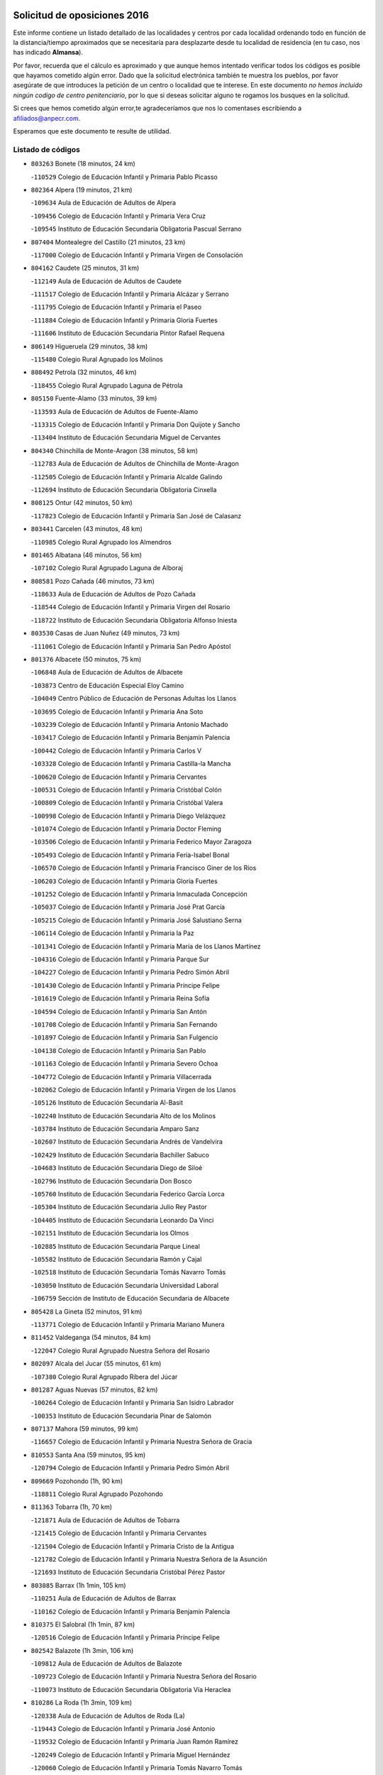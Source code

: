

.. image:: logo.png
   :align: center

Solicitud de oposiciones 2016
======================================================

  
  
Este informe contiene un listado detallado de las localidades y centros por cada
localidad ordenando todo en función de la distancia/tiempo aproximados que se
necesitaría para desplazarte desde tu localidad de residencia (en tu caso,
nos has indicado **Almansa**).

Por favor, recuerda que el cálculo es aproximado y que aunque hemos
intentado verificar todos los códigos es posible que hayamos cometido algún
error. Dado que la solicitud electrónica también te muestra los pueblos, por
favor asegúrate de que introduces la petición de un centro o localidad que
te interese. En este documento
*no hemos incluido ningún codigo de centro penitenciario*, por lo que si deseas
solicitar alguno te rogamos los busques en la solicitud.

Si crees que hemos cometido algún error,te agradeceríamos que nos lo comentases
escribiendo a afiliados@anpecr.com.

Esperamos que este documento te resulte de utilidad.



Listado de códigos
-------------------


- ``803263`` Bonete  (18 minutos, 24 km)

  -``110529`` Colegio de Educación Infantil y Primaria Pablo Picasso
    

- ``802364`` Alpera  (19 minutos, 21 km)

  -``109634`` Aula de Educación de Adultos de Alpera
    

  -``109456`` Colegio de Educación Infantil y Primaria Vera Cruz
    

  -``109545`` Instituto de Educación Secundaria Obligatoria Pascual Serrano
    

- ``807404`` Montealegre del Castillo  (21 minutos, 23 km)

  -``117000`` Colegio de Educación Infantil y Primaria Virgen de Consolación
    

- ``804162`` Caudete  (25 minutos, 31 km)

  -``112149`` Aula de Educación de Adultos de Caudete
    

  -``111517`` Colegio de Educación Infantil y Primaria Alcázar y Serrano
    

  -``111795`` Colegio de Educación Infantil y Primaria el Paseo
    

  -``111884`` Colegio de Educación Infantil y Primaria Gloria Fuertes
    

  -``111606`` Instituto de Educación Secundaria Pintor Rafael Requena
    

- ``806149`` Higueruela  (29 minutos, 38 km)

  -``115480`` Colegio Rural Agrupado los Molinos
    

- ``808492`` Petrola  (32 minutos, 46 km)

  -``118455`` Colegio Rural Agrupado Laguna de Pétrola
    

- ``805150`` Fuente-Alamo  (33 minutos, 39 km)

  -``113593`` Aula de Educación de Adultos de Fuente-Alamo
    

  -``113315`` Colegio de Educación Infantil y Primaria Don Quijote y Sancho
    

  -``113404`` Instituto de Educación Secundaria Miguel de Cervantes
    

- ``804340`` Chinchilla de Monte-Aragon  (38 minutos, 58 km)

  -``112783`` Aula de Educación de Adultos de Chinchilla de Monte-Aragon
    

  -``112505`` Colegio de Educación Infantil y Primaria Alcalde Galindo
    

  -``112694`` Instituto de Educación Secundaria Obligatoria Cinxella
    

- ``808125`` Ontur  (42 minutos, 50 km)

  -``117823`` Colegio de Educación Infantil y Primaria San José de Calasanz
    

- ``803441`` Carcelen  (43 minutos, 48 km)

  -``110985`` Colegio Rural Agrupado los Almendros
    

- ``801465`` Albatana  (46 minutos, 56 km)

  -``107102`` Colegio Rural Agrupado Laguna de Alboraj
    

- ``808581`` Pozo Cañada  (46 minutos, 73 km)

  -``118633`` Aula de Educación de Adultos de Pozo Cañada
    

  -``118544`` Colegio de Educación Infantil y Primaria Virgen del Rosario
    

  -``118722`` Instituto de Educación Secundaria Obligatoria Alfonso Iniesta
    

- ``803530`` Casas de Juan Nuñez  (49 minutos, 73 km)

  -``111061`` Colegio de Educación Infantil y Primaria San Pedro Apóstol
    

- ``801376`` Albacete  (50 minutos, 75 km)

  -``106848`` Aula de Educación de Adultos de Albacete
    

  -``103873`` Centro de Educación Especial Eloy Camino
    

  -``104049`` Centro Público de Educación de Personas Adultas los Llanos
    

  -``103695`` Colegio de Educación Infantil y Primaria Ana Soto
    

  -``103239`` Colegio de Educación Infantil y Primaria Antonio Machado
    

  -``103417`` Colegio de Educación Infantil y Primaria Benjamín Palencia
    

  -``100442`` Colegio de Educación Infantil y Primaria Carlos V
    

  -``103328`` Colegio de Educación Infantil y Primaria Castilla-la Mancha
    

  -``100620`` Colegio de Educación Infantil y Primaria Cervantes
    

  -``100531`` Colegio de Educación Infantil y Primaria Cristóbal Colón
    

  -``100809`` Colegio de Educación Infantil y Primaria Cristóbal Valera
    

  -``100998`` Colegio de Educación Infantil y Primaria Diego Velázquez
    

  -``101074`` Colegio de Educación Infantil y Primaria Doctor Fleming
    

  -``103506`` Colegio de Educación Infantil y Primaria Federico Mayor Zaragoza
    

  -``105493`` Colegio de Educación Infantil y Primaria Feria-Isabel Bonal
    

  -``106570`` Colegio de Educación Infantil y Primaria Francisco Giner de los Ríos
    

  -``106203`` Colegio de Educación Infantil y Primaria Gloria Fuertes
    

  -``101252`` Colegio de Educación Infantil y Primaria Inmaculada Concepción
    

  -``105037`` Colegio de Educación Infantil y Primaria José Prat García
    

  -``105215`` Colegio de Educación Infantil y Primaria José Salustiano Serna
    

  -``106114`` Colegio de Educación Infantil y Primaria la Paz
    

  -``101341`` Colegio de Educación Infantil y Primaria María de los Llanos Martínez
    

  -``104316`` Colegio de Educación Infantil y Primaria Parque Sur
    

  -``104227`` Colegio de Educación Infantil y Primaria Pedro Simón Abril
    

  -``101430`` Colegio de Educación Infantil y Primaria Príncipe Felipe
    

  -``101619`` Colegio de Educación Infantil y Primaria Reina Sofía
    

  -``104594`` Colegio de Educación Infantil y Primaria San Antón
    

  -``101708`` Colegio de Educación Infantil y Primaria San Fernando
    

  -``101897`` Colegio de Educación Infantil y Primaria San Fulgencio
    

  -``104138`` Colegio de Educación Infantil y Primaria San Pablo
    

  -``101163`` Colegio de Educación Infantil y Primaria Severo Ochoa
    

  -``104772`` Colegio de Educación Infantil y Primaria Villacerrada
    

  -``102062`` Colegio de Educación Infantil y Primaria Virgen de los Llanos
    

  -``105126`` Instituto de Educación Secundaria Al-Basit
    

  -``102240`` Instituto de Educación Secundaria Alto de los Molinos
    

  -``103784`` Instituto de Educación Secundaria Amparo Sanz
    

  -``102607`` Instituto de Educación Secundaria Andrés de Vandelvira
    

  -``102429`` Instituto de Educación Secundaria Bachiller Sabuco
    

  -``104683`` Instituto de Educación Secundaria Diego de Siloé
    

  -``102796`` Instituto de Educación Secundaria Don Bosco
    

  -``105760`` Instituto de Educación Secundaria Federico García Lorca
    

  -``105304`` Instituto de Educación Secundaria Julio Rey Pastor
    

  -``104405`` Instituto de Educación Secundaria Leonardo Da Vinci
    

  -``102151`` Instituto de Educación Secundaria los Olmos
    

  -``102885`` Instituto de Educación Secundaria Parque Lineal
    

  -``105582`` Instituto de Educación Secundaria Ramón y Cajal
    

  -``102518`` Instituto de Educación Secundaria Tomás Navarro Tomás
    

  -``103050`` Instituto de Educación Secundaria Universidad Laboral
    

  -``106759`` Sección de Instituto de Educación Secundaria de Albacete
    

- ``805428`` La Gineta  (52 minutos, 91 km)

  -``113771`` Colegio de Educación Infantil y Primaria Mariano Munera
    

- ``811452`` Valdeganga  (54 minutos, 84 km)

  -``122047`` Colegio Rural Agrupado Nuestra Señora del Rosario
    

- ``802097`` Alcala del Jucar  (55 minutos, 61 km)

  -``107380`` Colegio Rural Agrupado Ribera del Júcar
    

- ``801287`` Aguas Nuevas  (57 minutos, 82 km)

  -``100264`` Colegio de Educación Infantil y Primaria San Isidro Labrador
    

  -``100353`` Instituto de Educación Secundaria Pinar de Salomón
    

- ``807137`` Mahora  (59 minutos, 99 km)

  -``116657`` Colegio de Educación Infantil y Primaria Nuestra Señora de Gracia
    

- ``810553`` Santa Ana  (59 minutos, 95 km)

  -``120794`` Colegio de Educación Infantil y Primaria Pedro Simón Abril
    

- ``809669`` Pozohondo  (1h, 90 km)

  -``118811`` Colegio Rural Agrupado Pozohondo
    

- ``811363`` Tobarra  (1h, 70 km)

  -``121871`` Aula de Educación de Adultos de Tobarra
    

  -``121415`` Colegio de Educación Infantil y Primaria Cervantes
    

  -``121504`` Colegio de Educación Infantil y Primaria Cristo de la Antigua
    

  -``121782`` Colegio de Educación Infantil y Primaria Nuestra Señora de la Asunción
    

  -``121693`` Instituto de Educación Secundaria Cristóbal Pérez Pastor
    

- ``803085`` Barrax  (1h 1min, 105 km)

  -``110251`` Aula de Educación de Adultos de Barrax
    

  -``110162`` Colegio de Educación Infantil y Primaria Benjamín Palencia
    

- ``810375`` El Salobral  (1h 1min, 87 km)

  -``120516`` Colegio de Educación Infantil y Primaria Príncipe Felipe
    

- ``802542`` Balazote  (1h 3min, 106 km)

  -``109812`` Aula de Educación de Adultos de Balazote
    

  -``109723`` Colegio de Educación Infantil y Primaria Nuestra Señora del Rosario
    

  -``110073`` Instituto de Educación Secundaria Obligatoria Vía Heraclea
    

- ``810286`` La Roda  (1h 3min, 109 km)

  -``120338`` Aula de Educación de Adultos de Roda (La)
    

  -``119443`` Colegio de Educación Infantil y Primaria José Antonio
    

  -``119532`` Colegio de Educación Infantil y Primaria Juan Ramón Ramírez
    

  -``120249`` Colegio de Educación Infantil y Primaria Miguel Hernández
    

  -``120060`` Colegio de Educación Infantil y Primaria Tomás Navarro Tomás
    

  -``119621`` Instituto de Educación Secundaria Doctor Alarcón Santón
    

  -``119710`` Instituto de Educación Secundaria Maestro Juan Rubio
    

- ``807048`` Madrigueras  (1h 4min, 102 km)

  -``116568`` Aula de Educación de Adultos de Madrigueras
    

  -``116290`` Colegio de Educación Infantil y Primaria Constitución Española
    

  -``116479`` Instituto de Educación Secundaria Río Júcar
    

- ``811185`` Tarazona de la Mancha  (1h 5min, 111 km)

  -``121237`` Aula de Educación de Adultos de Tarazona de la Mancha
    

  -``121059`` Colegio de Educación Infantil y Primaria Eduardo Sanchiz
    

  -``121148`` Instituto de Educación Secundaria José Isbert
    

- ``804251`` Cenizate  (1h 8min, 112 km)

  -``112416`` Aula de Educación de Adultos de Cenizate
    

  -``112327`` Colegio Rural Agrupado Pinares de la Manchuela
    

- ``808303`` Peñas de San Pedro  (1h 8min, 100 km)

  -``118366`` Colegio Rural Agrupado Peñas
    

- ``805517`` Hellin  (1h 9min, 77 km)

  -``115391`` Aula de Educación de Adultos de Hellin
    

  -``114859`` Centro de Educación Especial Cruz de Mayo
    

  -``114670`` Centro Público de Educación de Personas Adultas López del Oro
    

  -``115202`` Colegio de Educación Infantil y Primaria Entre Culturas
    

  -``114036`` Colegio de Educación Infantil y Primaria Isabel la Católica
    

  -``115113`` Colegio de Educación Infantil y Primaria la Olivarera
    

  -``114125`` Colegio de Educación Infantil y Primaria Martínez Parras
    

  -``114214`` Colegio de Educación Infantil y Primaria Nuestra Señora del Rosario
    

  -``114492`` Instituto de Educación Secundaria Cristóbal Lozano
    

  -``113860`` Instituto de Educación Secundaria Izpisúa Belmonte
    

  -``114581`` Instituto de Educación Secundaria Justo Millán
    

  -``114303`` Instituto de Educación Secundaria Melchor de Macanaz
    

- ``806238`` Isso  (1h 9min, 82 km)

  -``115669`` Colegio de Educación Infantil y Primaria Santiago Apóstol
    

- ``810464`` San Pedro  (1h 9min, 113 km)

  -``120605`` Colegio de Educación Infantil y Primaria Margarita Sotos
    

- ``805339`` Fuentealbilla  (1h 10min, 115 km)

  -``113682`` Colegio de Educación Infantil y Primaria Cristo del Valle
    

- ``807226`` Minaya  (1h 11min, 125 km)

  -``116746`` Colegio de Educación Infantil y Primaria Diego Ciller Montoya
    

- ``811541`` Villalgordo del Júcar  (1h 11min, 123 km)

  -``122136`` Colegio de Educación Infantil y Primaria San Roque
    

- ``801009`` Abengibre  (1h 12min, 74 km)

  -``100086`` Aula de Educación de Adultos de Abengibre
    

- ``801554`` Alborea  (1h 12min, 78 km)

  -``107291`` Colegio Rural Agrupado la Manchuela
    

- ``804073`` Casas-Ibañez  (1h 12min, 79 km)

  -``111428`` Centro Público de Educación de Personas Adultas la Manchuela
    

  -``111150`` Colegio de Educación Infantil y Primaria San Agustín
    

  -``111339`` Instituto de Educación Secundaria Bonifacio Sotos
    

- ``809847`` Pozuelo  (1h 12min, 113 km)

  -``119087`` Colegio Rural Agrupado los Llanos
    

- ``837109`` Quintanar del Rey  (1h 12min, 121 km)

  -``225820`` Aula de Educación de Adultos de Quintanar del Rey
    

  -``226096`` Colegio de Educación Infantil y Primaria Paula Soler Sanchiz
    

  -``225642`` Colegio de Educación Infantil y Primaria Valdemembra
    

  -``225731`` Instituto de Educación Secundaria Fernando de los Ríos
    

- ``840258`` Villagarcia del Llano  (1h 12min, 121 km)

  -``230044`` Colegio de Educación Infantil y Primaria Virrey Núñez de Haro
    

- ``834590`` Ledaña  (1h 13min, 118 km)

  -``222678`` Colegio de Educación Infantil y Primaria San Roque
    

- ``833057`` Casas de Fernando Alonso  (1h 14min, 134 km)

  -``216287`` Colegio Rural Agrupado Tomás y Valiente
    

- ``837565`` Sisante  (1h 14min, 135 km)

  -``226630`` Colegio de Educación Infantil y Primaria Fernández Turégano
    

  -``226819`` Instituto de Educación Secundaria Obligatoria Camino Romano
    

- ``801198`` Agramon  (1h 15min, 93 km)

  -``100175`` Colegio Rural Agrupado Río Mundo
    

- ``832514`` Casas de Benitez  (1h 17min, 135 km)

  -``216198`` Colegio Rural Agrupado Molinos del Júcar
    

- ``812084`` Villamalea  (1h 18min, 123 km)

  -``122314`` Aula de Educación de Adultos de Villamalea
    

  -``122225`` Colegio de Educación Infantil y Primaria Ildefonso Navarro
    

  -``122403`` Instituto de Educación Secundaria Obligatoria Río Cabriel
    

- ``833146`` Casasimarro  (1h 19min, 133 km)

  -``216465`` Aula de Educación de Adultos de Casasimarro
    

  -``216376`` Colegio de Educación Infantil y Primaria Luis de Mateo
    

  -``216554`` Instituto de Educación Secundaria Obligatoria Publio López Mondejar
    

- ``841157`` Villanueva de la Jara  (1h 19min, 132 km)

  -``230778`` Colegio de Educación Infantil y Primaria Hermenegildo Moreno
    

  -``230867`` Instituto de Educación Secundaria Obligatoria de Villanueva de la Jara
    

- ``806416`` Lezuza  (1h 20min, 125 km)

  -``116012`` Aula de Educación de Adultos de Lezuza
    

  -``115847`` Colegio Rural Agrupado Camino de Aníbal
    

- ``807593`` Munera  (1h 21min, 132 km)

  -``117378`` Aula de Educación de Adultos de Munera
    

  -``117289`` Colegio de Educación Infantil y Primaria Cervantes
    

  -``117467`` Instituto de Educación Secundaria Obligatoria Bodas de Camacho
    

- ``834312`` Iniesta  (1h 21min, 126 km)

  -``222211`` Aula de Educación de Adultos de Iniesta
    

  -``222122`` Colegio de Educación Infantil y Primaria María Jover
    

  -``222033`` Instituto de Educación Secundaria Cañada de la Encina
    

- ``837387`` San Clemente  (1h 22min, 147 km)

  -``226452`` Centro Público de Educación de Personas Adultas Campos del Záncara
    

  -``226274`` Colegio de Educación Infantil y Primaria Rafael López de Haro
    

  -``226363`` Instituto de Educación Secundaria Diego Torrente Pérez
    

- ``806505`` Lietor  (1h 24min, 100 km)

  -``116101`` Colegio de Educación Infantil y Primaria Martínez Parras
    

- ``836577`` El Provencio  (1h 25min, 154 km)

  -``225553`` Aula de Educación de Adultos de Provencio (El)
    

  -``225375`` Colegio de Educación Infantil y Primaria Infanta Cristina
    

  -``225464`` Instituto de Educación Secundaria Obligatoria Tomás de la Fuente Jurado
    

- ``834045`` Honrubia  (1h 26min, 159 km)

  -``221134`` Colegio Rural Agrupado los Girasoles
    

- ``803352`` El Bonillo  (1h 27min, 143 km)

  -``110896`` Aula de Educación de Adultos de Bonillo (El)
    

  -``110618`` Colegio de Educación Infantil y Primaria Antón Díaz
    

  -``110707`` Instituto de Educación Secundaria las Sabinas
    

- ``804529`` Elche de la Sierra  (1h 28min, 111 km)

  -``113137`` Aula de Educación de Adultos de Elche de la Sierra
    

  -``112872`` Colegio de Educación Infantil y Primaria San Blas
    

  -``113048`` Instituto de Educación Secundaria Sierra del Segura
    

- ``812262`` Villarrobledo  (1h 30min, 159 km)

  -``123580`` Centro Público de Educación de Personas Adultas Alonso Quijano
    

  -``124112`` Colegio de Educación Infantil y Primaria Barranco Cafetero
    

  -``123769`` Colegio de Educación Infantil y Primaria Diego Requena
    

  -``122681`` Colegio de Educación Infantil y Primaria Don Francisco Giner de los Ríos
    

  -``122770`` Colegio de Educación Infantil y Primaria Graciano Atienza
    

  -``123035`` Colegio de Educación Infantil y Primaria Jiménez de Córdoba
    

  -``123302`` Colegio de Educación Infantil y Primaria Virgen de la Caridad
    

  -``123124`` Colegio de Educación Infantil y Primaria Virrey Morcillo
    

  -``124023`` Instituto de Educación Secundaria Cencibel
    

  -``123491`` Instituto de Educación Secundaria Octavio Cuartero
    

  -``123213`` Instituto de Educación Secundaria Virrey Morcillo
    

- ``833413`` Graja de Iniesta  (1h 30min, 137 km)

  -``220969`` Colegio Rural Agrupado Camino Real de Levante
    

- ``835589`` Motilla del Palancar  (1h 31min, 148 km)

  -``224387`` Centro Público de Educación de Personas Adultas Cervantes
    

  -``224109`` Colegio de Educación Infantil y Primaria San Gil Abad
    

  -``224298`` Instituto de Educación Secundaria Jorge Manrique
    

- ``840525`` Villalpardo  (1h 31min, 104 km)

  -``230222`` Colegio Rural Agrupado Manchuela
    

- ``810197`` Robledo  (1h 32min, 143 km)

  -``119354`` Colegio Rural Agrupado Sierra de Alcaraz
    

- ``830538`` La Alberca de Zancara  (1h 33min, 159 km)

  -``214578`` Colegio Rural Agrupado Jorge Manrique
    

- ``836110`` El Pedernoso  (1h 34min, 172 km)

  -``224654`` Colegio de Educación Infantil y Primaria Juan Gualberto Avilés
    

- ``808214`` Ossa de Montiel  (1h 35min, 157 km)

  -``118277`` Aula de Educación de Adultos de Ossa de Montiel
    

  -``118099`` Colegio de Educación Infantil y Primaria Enriqueta Sánchez
    

  -``118188`` Instituto de Educación Secundaria Obligatoria Belerma
    

- ``836399`` Las Pedroñeras  (1h 35min, 167 km)

  -``225008`` Aula de Educación de Adultos de Pedroñeras (Las)
    

  -``224743`` Colegio de Educación Infantil y Primaria Adolfo Martínez Chicano
    

  -``224832`` Instituto de Educación Secundaria Fray Luis de León
    

- ``835122`` Minglanilla  (1h 36min, 143 km)

  -``223110`` Colegio de Educación Infantil y Primaria Princesa Sofía
    

  -``223399`` Instituto de Educación Secundaria Obligatoria Puerta de Castilla
    

- ``805061`` Ferez  (1h 38min, 115 km)

  -``113226`` Colegio de Educación Infantil y Primaria Nuestra Señora del Rosario
    

- ``811096`` Socovos  (1h 38min, 116 km)

  -``120883`` Colegio de Educación Infantil y Primaria León Felipe
    

  -``120972`` Instituto de Educación Secundaria Obligatoria Encomienda de Santiago
    

- ``831348`` Belmonte  (1h 39min, 180 km)

  -``214756`` Colegio de Educación Infantil y Primaria Fray Luis de León
    

  -``214845`` Instituto de Educación Secundaria San Juan del Castillo
    

- ``831526`` Campillo de Altobuey  (1h 39min, 158 km)

  -``215299`` Colegio Rural Agrupado los Pinares
    

- ``802186`` Alcaraz  (1h 41min, 155 km)

  -``107747`` Aula de Educación de Adultos de Alcaraz
    

  -``107569`` Colegio de Educación Infantil y Primaria Nuestra Señora de Cortes
    

  -``107658`` Instituto de Educación Secundaria Pedro Simón Abril
    

- ``803174`` Bogarra  (1h 41min, 140 km)

  -``110340`` Colegio Rural Agrupado Almenara
    

- ``826123`` Socuellamos  (1h 42min, 182 km)

  -``183168`` Aula de Educación de Adultos de Socuellamos
    

  -``183079`` Colegio de Educación Infantil y Primaria Carmen Arias
    

  -``182269`` Colegio de Educación Infantil y Primaria el Coso
    

  -``182080`` Colegio de Educación Infantil y Primaria Gerardo Martínez
    

  -``182358`` Instituto de Educación Secundaria Fernando de Mena
    

- ``835033`` Las Mesas  (1h 42min, 185 km)

  -``222856`` Aula de Educación de Adultos de Mesas (Las)
    

  -``222767`` Colegio de Educación Infantil y Primaria Hermanos Amorós Fernández
    

  -``223021`` Instituto de Educación Secundaria Obligatoria de Mesas (Las)
    

- ``825224`` Ruidera  (1h 43min, 170 km)

  -``180004`` Colegio de Educación Infantil y Primaria Juan Aguilar Molina
    

- ``835300`` Mota del Cuervo  (1h 43min, 184 km)

  -``223666`` Aula de Educación de Adultos de Mota del Cuervo
    

  -``223844`` Colegio de Educación Infantil y Primaria Santa Rita
    

  -``223577`` Colegio de Educación Infantil y Primaria Virgen de Manjavacas
    

  -``223755`` Instituto de Educación Secundaria Julián Zarco
    

- ``841335`` Villares del Saz  (1h 43min, 194 km)

  -``231121`` Colegio Rural Agrupado el Quijote
    

  -``231032`` Instituto de Educación Secundaria los Sauces
    

- ``811274`` Tazona  (1h 44min, 124 km)

  -``121326`` Colegio de Educación Infantil y Primaria Ramón y Cajal
    

- ``840169`` Villaescusa de Haro  (1h 45min, 187 km)

  -``227807`` Colegio Rural Agrupado Alonso Quijano
    

- ``806327`` Letur  (1h 46min, 127 km)

  -``115758`` Colegio de Educación Infantil y Primaria Nuestra Señora de la Asunción
    

- ``807315`` Molinicos  (1h 46min, 131 km)

  -``116835`` Colegio de Educación Infantil y Primaria de Molinicos
    

- ``835211`` Mira  (1h 46min, 126 km)

  -``223488`` Colegio Rural Agrupado Fuente Vieja
    

- ``829910`` Villanueva de la Fuente  (1h 47min, 166 km)

  -``197118`` Colegio de Educación Infantil y Primaria Inmaculada Concepción
    

  -``197207`` Instituto de Educación Secundaria Obligatoria Mentesa Oretana
    

- ``837476`` San Lorenzo de la Parrilla  (1h 47min, 192 km)

  -``226541`` Colegio Rural Agrupado Gloria Fuertes
    

- ``905147`` El Toboso  (1h 48min, 199 km)

  -``313843`` Colegio de Educación Infantil y Primaria Miguel de Cervantes
    

- ``826490`` Tomelloso  (1h 50min, 200 km)

  -``188753`` Centro de Educación Especial Ponce de León
    

  -``189652`` Centro Público de Educación de Personas Adultas Simienza
    

  -``189563`` Colegio de Educación Infantil y Primaria Almirante Topete
    

  -``186221`` Colegio de Educación Infantil y Primaria Carmelo Cortés
    

  -``186310`` Colegio de Educación Infantil y Primaria Doña Crisanta
    

  -``188575`` Colegio de Educación Infantil y Primaria Embajadores
    

  -``190369`` Colegio de Educación Infantil y Primaria Felix Grande
    

  -``187031`` Colegio de Educación Infantil y Primaria José Antonio
    

  -``186132`` Colegio de Educación Infantil y Primaria José María del Moral
    

  -``186043`` Colegio de Educación Infantil y Primaria Miguel de Cervantes
    

  -``188842`` Colegio de Educación Infantil y Primaria San Antonio
    

  -``188664`` Colegio de Educación Infantil y Primaria San Isidro
    

  -``188486`` Colegio de Educación Infantil y Primaria San José de Calasanz
    

  -``190091`` Colegio de Educación Infantil y Primaria Virgen de las Viñas
    

  -``189830`` Instituto de Educación Secundaria Airén
    

  -``190180`` Instituto de Educación Secundaria Alto Guadiana
    

  -``187120`` Instituto de Educación Secundaria Eladio Cabañero
    

  -``187309`` Instituto de Educación Secundaria Francisco García Pavón
    

- ``839908`` Valverde de Jucar  (1h 51min, 199 km)

  -``227718`` Colegio Rural Agrupado Ribera del Júcar
    

- ``822527`` Pedro Muñoz  (1h 52min, 196 km)

  -``164082`` Aula de Educación de Adultos de Pedro Muñoz
    

  -``164171`` Colegio de Educación Infantil y Primaria Hospitalillo
    

  -``163272`` Colegio de Educación Infantil y Primaria Maestro Juan de Ávila
    

  -``163094`` Colegio de Educación Infantil y Primaria María Luisa Cañas
    

  -``163183`` Colegio de Educación Infantil y Primaria Nuestra Señora de los Ángeles
    

  -``163361`` Instituto de Educación Secundaria Isabel Martínez Buendía
    

- ``901184`` Quintanar de la Orden  (1h 52min, 203 km)

  -``306375`` Centro Público de Educación de Personas Adultas Luis Vives
    

  -``306464`` Colegio de Educación Infantil y Primaria Antonio Machado
    

  -``306008`` Colegio de Educación Infantil y Primaria Cristóbal Colón
    

  -``306286`` Instituto de Educación Secundaria Alonso Quijano
    

  -``306197`` Instituto de Educación Secundaria Infante Don Fadrique
    

- ``815415`` Argamasilla de Alba  (1h 53min, 208 km)

  -``143743`` Aula de Educación de Adultos de Argamasilla de Alba
    

  -``143654`` Colegio de Educación Infantil y Primaria Azorín
    

  -``143476`` Colegio de Educación Infantil y Primaria Divino Maestro
    

  -``143565`` Colegio de Educación Infantil y Primaria Nuestra Señora de Peñarroya
    

  -``143832`` Instituto de Educación Secundaria Vicente Cano
    

- ``833502`` Los Hinojosos  (1h 53min, 196 km)

  -``221045`` Colegio Rural Agrupado Airén
    

- ``879967`` Miguel Esteban  (1h 53min, 205 km)

  -``299725`` Colegio de Educación Infantil y Primaria Cervantes
    

  -``299814`` Instituto de Educación Secundaria Obligatoria Juan Patiño Torres
    

- ``812173`` Villapalacios  (1h 54min, 173 km)

  -``122592`` Colegio Rural Agrupado los Olivos
    

- ``834401`` Landete  (1h 54min, 143 km)

  -``222589`` Colegio Rural Agrupado Ojos de Moya
    

  -``222300`` Instituto de Educación Secundaria Serranía Baja
    

- ``836021`` Palomares del Campo  (1h 57min, 218 km)

  -``224565`` Colegio Rural Agrupado San José de Calasanz
    

- ``837298`` Saelices  (1h 57min, 222 km)

  -``226185`` Colegio Rural Agrupado Segóbriga
    

- ``839819`` Valera de Abajo  (1h 57min, 207 km)

  -``227440`` Colegio de Educación Infantil y Primaria Virgen del Rosario
    

  -``227629`` Instituto de Educación Secundaria Duque de Alarcón
    

- ``900196`` La Puebla de Almoradiel  (1h 57min, 212 km)

  -``305109`` Aula de Educación de Adultos de Puebla de Almoradiel (La)
    

  -``304755`` Colegio de Educación Infantil y Primaria Ramón y Cajal
    

  -``304844`` Instituto de Educación Secundaria Aldonza Lorenzo
    

- ``908489`` Villanueva de Alcardete  (1h 59min, 216 km)

  -``322486`` Colegio de Educación Infantil y Primaria Nuestra Señora de la Piedad
    

- ``814427`` Alhambra  (2h, 191 km)

  -``141122`` Colegio de Educación Infantil y Primaria Nuestra Señora de Fátima
    

- ``817213`` Carrizosa  (2h, 192 km)

  -``147161`` Colegio de Educación Infantil y Primaria Virgen del Salido
    

- ``829643`` Villahermosa  (2h, 184 km)

  -``196219`` Colegio de Educación Infantil y Primaria San Agustín
    

- ``859982`` Corral de Almaguer  (2h, 228 km)

  -``285319`` Colegio de Educación Infantil y Primaria Nuestra Señora de la Muela
    

  -``286129`` Instituto de Educación Secundaria la Besana
    

- ``810008`` Riopar  (2h 1min, 148 km)

  -``119176`` Colegio Rural Agrupado Calar del Mundo
    

  -``119265`` Sección de Instituto de Educación Secundaria de Riopar
    

- ``813250`` Albaladejo  (2h 1min, 180 km)

  -``136720`` Colegio Rural Agrupado Orden de Santiago
    

- ``818023`` Cinco Casas  (2h 1min, 224 km)

  -``147617`` Colegio Rural Agrupado Alciares
    

- ``907123`` La Villa de Don Fadrique  (2h 1min, 220 km)

  -``320866`` Colegio de Educación Infantil y Primaria Ramón y Cajal
    

  -``320955`` Instituto de Educación Secundaria Obligatoria Leonor de Guzmán
    

- ``817035`` Campo de Criptana  (2h 3min, 211 km)

  -``146807`` Aula de Educación de Adultos de Campo de Criptana
    

  -``146629`` Colegio de Educación Infantil y Primaria Domingo Miras
    

  -``146351`` Colegio de Educación Infantil y Primaria Sagrado Corazón
    

  -``146262`` Colegio de Educación Infantil y Primaria Virgen de Criptana
    

  -``146173`` Colegio de Educación Infantil y Primaria Virgen de la Paz
    

  -``146440`` Instituto de Educación Secundaria Isabel Perillán y Quirós
    

- ``832336`` Carboneras de Guadazaon  (2h 3min, 194 km)

  -``215833`` Colegio Rural Agrupado Miguel Cervantes
    

  -``215744`` Instituto de Educación Secundaria Obligatoria Juan de Valdés
    

- ``841068`` Villamayor de Santiago  (2h 3min, 211 km)

  -``230400`` Aula de Educación de Adultos de Villamayor de Santiago
    

  -``230311`` Colegio de Educación Infantil y Primaria Gúzquez
    

  -``230689`` Instituto de Educación Secundaria Obligatoria Ítaca
    

- ``812351`` Yeste  (2h 4min, 145 km)

  -``124390`` Aula de Educación de Adultos de Yeste
    

  -``124579`` Colegio Rural Agrupado de Yeste
    

  -``124201`` Instituto de Educación Secundaria Beneche
    

- ``813439`` Alcazar de San Juan  (2h 4min, 231 km)

  -``137808`` Centro Público de Educación de Personas Adultas Enrique Tierno Galván
    

  -``137719`` Colegio de Educación Infantil y Primaria Alces
    

  -``137085`` Colegio de Educación Infantil y Primaria el Santo
    

  -``140223`` Colegio de Educación Infantil y Primaria Gloria Fuertes
    

  -``140401`` Colegio de Educación Infantil y Primaria Jardín de Arena
    

  -``137263`` Colegio de Educación Infantil y Primaria Jesús Ruiz de la Fuente
    

  -``137174`` Colegio de Educación Infantil y Primaria Juan de Austria
    

  -``139973`` Colegio de Educación Infantil y Primaria Pablo Ruiz Picasso
    

  -``137352`` Colegio de Educación Infantil y Primaria Santa Clara
    

  -``137530`` Instituto de Educación Secundaria Juan Bosco
    

  -``140045`` Instituto de Educación Secundaria María Zambrano
    

  -``137441`` Instituto de Educación Secundaria Miguel de Cervantes Saavedra
    

- ``822349`` Montiel  (2h 4min, 183 km)

  -``161385`` Colegio de Educación Infantil y Primaria Gutiérrez de la Vega
    

- ``826301`` Terrinches  (2h 4min, 183 km)

  -``185322`` Colegio de Educación Infantil y Primaria Miguel de Cervantes
    

- ``901095`` Quero  (2h 6min, 221 km)

  -``305832`` Colegio de Educación Infantil y Primaria Santiago Cabañas
    

- ``854486`` Cabezamesada  (2h 7min, 235 km)

  -``274333`` Colegio de Educación Infantil y Primaria Alonso de Cárdenas
    

- ``841246`` Villar de Olalla  (2h 8min, 224 km)

  -``230956`` Colegio Rural Agrupado Elena Fortún
    

- ``820362`` Herencia  (2h 9min, 240 km)

  -``155350`` Aula de Educación de Adultos de Herencia
    

  -``155172`` Colegio de Educación Infantil y Primaria Carrasco Alcalde
    

  -``155261`` Instituto de Educación Secundaria Hermógenes Rodríguez
    

- ``832425`` Carrascosa del Campo  (2h 9min, 239 km)

  -``216009`` Aula de Educación de Adultos de Carrascosa del Campo
    

- ``865194`` Lillo  (2h 9min, 240 km)

  -``294318`` Colegio de Educación Infantil y Primaria Marcelino Murillo
    

- ``907301`` Villafranca de los Caballeros  (2h 9min, 244 km)

  -``321587`` Colegio de Educación Infantil y Primaria Miguel de Cervantes
    

  -``321676`` Instituto de Educación Secundaria Obligatoria la Falcata
    

- ``821539`` Manzanares  (2h 10min, 237 km)

  -``157426`` Centro Público de Educación de Personas Adultas San Blas
    

  -``156894`` Colegio de Educación Infantil y Primaria Altagracia
    

  -``156705`` Colegio de Educación Infantil y Primaria Divina Pastora
    

  -``157515`` Colegio de Educación Infantil y Primaria Enrique Tierno Galván
    

  -``157337`` Colegio de Educación Infantil y Primaria la Candelaria
    

  -``157248`` Instituto de Educación Secundaria Azuer
    

  -``157159`` Instituto de Educación Secundaria Pedro Álvarez Sotomayor
    

- ``821172`` Llanos del Caudillo  (2h 11min, 248 km)

  -``156071`` Colegio de Educación Infantil y Primaria el Oasis
    

- ``822071`` Membrilla  (2h 11min, 241 km)

  -``157882`` Aula de Educación de Adultos de Membrilla
    

  -``157793`` Colegio de Educación Infantil y Primaria San José de Calasanz
    

  -``157604`` Colegio de Educación Infantil y Primaria Virgen del Espino
    

  -``159958`` Instituto de Educación Secundaria Marmaria
    

- ``826212`` La Solana  (2h 11min, 208 km)

  -``184245`` Colegio de Educación Infantil y Primaria el Humilladero
    

  -``184067`` Colegio de Educación Infantil y Primaria el Santo
    

  -``185233`` Colegio de Educación Infantil y Primaria Federico Romero
    

  -``184334`` Colegio de Educación Infantil y Primaria Javier Paulino Pérez
    

  -``185055`` Colegio de Educación Infantil y Primaria la Moheda
    

  -``183346`` Colegio de Educación Infantil y Primaria Romero Peña
    

  -``183257`` Colegio de Educación Infantil y Primaria Sagrado Corazón
    

  -``185144`` Instituto de Educación Secundaria Clara Campoamor
    

  -``184156`` Instituto de Educación Secundaria Modesto Navarro
    

- ``838731`` Tarancon  (2h 11min, 246 km)

  -``227173`` Centro Público de Educación de Personas Adultas Altomira
    

  -``227084`` Colegio de Educación Infantil y Primaria Duque de Riánsares
    

  -``227262`` Colegio de Educación Infantil y Primaria Gloria Fuertes
    

  -``227351`` Instituto de Educación Secundaria la Hontanilla
    

- ``830082`` Villanueva de los Infantes  (2h 12min, 196 km)

  -``198651`` Centro Público de Educación de Personas Adultas Miguel de Cervantes
    

  -``197396`` Colegio de Educación Infantil y Primaria Arqueólogo García Bellido
    

  -``198473`` Instituto de Educación Secundaria Francisco de Quevedo
    

  -``198562`` Instituto de Educación Secundaria Ramón Giraldo
    

- ``824325`` Puebla del Principe  (2h 13min, 193 km)

  -``170295`` Colegio de Educación Infantil y Primaria Miguel González Calero
    

- ``907212`` Villacañas  (2h 13min, 233 km)

  -``321498`` Aula de Educación de Adultos de Villacañas
    

  -``321031`` Colegio de Educación Infantil y Primaria Santa Bárbara
    

  -``321309`` Instituto de Educación Secundaria Enrique de Arfe
    

  -``321120`` Instituto de Educación Secundaria Garcilaso de la Vega
    

- ``910094`` Villatobas  (2h 13min, 252 km)

  -``323018`` Colegio de Educación Infantil y Primaria Sagrado Corazón de Jesús
    

- ``825402`` San Carlos del Valle  (2h 14min, 217 km)

  -``180282`` Colegio de Educación Infantil y Primaria San Juan Bosco
    

- ``856006`` Camuñas  (2h 14min, 252 km)

  -``277308`` Colegio de Educación Infantil y Primaria Cardenal Cisneros
    

- ``818201`` Consolacion  (2h 15min, 252 km)

  -``153007`` Colegio de Educación Infantil y Primaria Virgen de Consolación
    

- ``830260`` Villarta de San Juan  (2h 15min, 242 km)

  -``199828`` Colegio de Educación Infantil y Primaria Nuestra Señora de la Paz
    

- ``833324`` Fuente de Pedro Naharro  (2h 16min, 245 km)

  -``220780`` Colegio Rural Agrupado Retama
    

- ``834134`` Horcajo de Santiago  (2h 16min, 230 km)

  -``221312`` Aula de Educación de Adultos de Horcajo de Santiago
    

  -``221223`` Colegio de Educación Infantil y Primaria José Montalvo
    

  -``221401`` Instituto de Educación Secundaria Orden de Santiago
    

- ``889865`` Noblejas  (2h 16min, 264 km)

  -``301691`` Aula de Educación de Adultos de Noblejas
    

  -``301502`` Colegio de Educación Infantil y Primaria Santísimo Cristo de las Injurias
    

- ``831259`` Barajas de Melo  (2h 17min, 257 km)

  -``214667`` Colegio Rural Agrupado Fermín Caballero
    

- ``860232`` Dosbarrios  (2h 17min, 267 km)

  -``287028`` Colegio de Educación Infantil y Primaria San Isidro Labrador
    

- ``834223`` Huete  (2h 18min, 251 km)

  -``221868`` Aula de Educación de Adultos de Huete
    

  -``221779`` Colegio Rural Agrupado Campos de la Alcarria
    

  -``221590`` Instituto de Educación Secundaria Obligatoria Ciudad de Luna
    

- ``898408`` Ocaña  (2h 18min, 268 km)

  -``302868`` Centro Público de Educación de Personas Adultas Gutierre de Cárdenas
    

  -``303122`` Colegio de Educación Infantil y Primaria Pastor Poeta
    

  -``302401`` Colegio de Educación Infantil y Primaria San José de Calasanz
    

  -``302590`` Instituto de Educación Secundaria Alonso de Ercilla
    

  -``302779`` Instituto de Educación Secundaria Miguel Hernández
    

- ``902083`` El Romeral  (2h 18min, 251 km)

  -``307185`` Colegio de Educación Infantil y Primaria Silvano Cirujano
    

- ``903071`` Santa Cruz de la Zarza  (2h 18min, 259 km)

  -``307630`` Colegio de Educación Infantil y Primaria Eduardo Palomo Rodríguez
    

  -``307819`` Instituto de Educación Secundaria Obligatoria Velsinia
    

- ``814249`` Alcubillas  (2h 19min, 208 km)

  -``140957`` Colegio de Educación Infantil y Primaria Nuestra Señora del Rosario
    

- ``865372`` Madridejos  (2h 19min, 262 km)

  -``296027`` Aula de Educación de Adultos de Madridejos
    

  -``296116`` Centro de Educación Especial Mingoliva
    

  -``295128`` Colegio de Educación Infantil y Primaria Garcilaso de la Vega
    

  -``295306`` Colegio de Educación Infantil y Primaria Santa Ana
    

  -``295217`` Instituto de Educación Secundaria Valdehierro
    

- ``815326`` Arenas de San Juan  (2h 20min, 249 km)

  -``143387`` Colegio Rural Agrupado de Arenas de San Juan
    

- ``819745`` Daimiel  (2h 20min, 259 km)

  -``154273`` Centro Público de Educación de Personas Adultas Miguel de Cervantes
    

  -``154362`` Colegio de Educación Infantil y Primaria Albuera
    

  -``154184`` Colegio de Educación Infantil y Primaria Calatrava
    

  -``153552`` Colegio de Educación Infantil y Primaria Infante Don Felipe
    

  -``153641`` Colegio de Educación Infantil y Primaria la Espinosa
    

  -``153463`` Colegio de Educación Infantil y Primaria San Isidro
    

  -``154095`` Instituto de Educación Secundaria Juan D&#39;Opazo
    

  -``153730`` Instituto de Educación Secundaria Ojos del Guadiana
    

- ``829732`` Villamanrique  (2h 20min, 201 km)

  -``196308`` Colegio de Educación Infantil y Primaria Nuestra Señora de Gracia
    

- ``832247`` Cañete  (2h 20min, 178 km)

  -``215566`` Colegio Rural Agrupado Alto Cabriel
    

  -``215655`` Instituto de Educación Secundaria Obligatoria 4 de Junio
    

- ``833235`` Cuenca  (2h 20min, 214 km)

  -``218263`` Centro de Educación Especial Infanta Elena
    

  -``218085`` Centro Público de Educación de Personas Adultas Lucas Aguirre
    

  -``217542`` Colegio de Educación Infantil y Primaria Casablanca
    

  -``220502`` Colegio de Educación Infantil y Primaria Ciudad Encantada
    

  -``216643`` Colegio de Educación Infantil y Primaria el Carmen
    

  -``218441`` Colegio de Educación Infantil y Primaria Federico Muelas
    

  -``217631`` Colegio de Educación Infantil y Primaria Fray Luis de León
    

  -``218719`` Colegio de Educación Infantil y Primaria Fuente del Oro
    

  -``220324`` Colegio de Educación Infantil y Primaria Hermanos Valdés
    

  -``220691`` Colegio de Educación Infantil y Primaria Isaac Albéniz
    

  -``216732`` Colegio de Educación Infantil y Primaria la Paz
    

  -``216821`` Colegio de Educación Infantil y Primaria Ramón y Cajal
    

  -``218808`` Colegio de Educación Infantil y Primaria San Fernando
    

  -``218530`` Colegio de Educación Infantil y Primaria San Julian
    

  -``217097`` Colegio de Educación Infantil y Primaria Santa Ana
    

  -``218174`` Colegio de Educación Infantil y Primaria Santa Teresa
    

  -``217186`` Instituto de Educación Secundaria Alfonso ViII
    

  -``217720`` Instituto de Educación Secundaria Fernando Zóbel
    

  -``217275`` Instituto de Educación Secundaria Lorenzo Hervás y Panduro
    

  -``217453`` Instituto de Educación Secundaria Pedro Mercedes
    

  -``217364`` Instituto de Educación Secundaria San José
    

  -``220146`` Instituto de Educación Secundaria Santiago Grisolía
    

- ``909655`` Villarrubia de Santiago  (2h 20min, 270 km)

  -``322664`` Colegio de Educación Infantil y Primaria Nuestra Señora del Castellar
    

- ``823515`` Pozo de la Serna  (2h 21min, 225 km)

  -``167146`` Colegio de Educación Infantil y Primaria Sagrado Corazón
    

- ``859893`` Consuegra  (2h 22min, 265 km)

  -``285130`` Centro Público de Educación de Personas Adultas Castillo de Consuegra
    

  -``284320`` Colegio de Educación Infantil y Primaria Miguel de Cervantes
    

  -``284231`` Colegio de Educación Infantil y Primaria Santísimo Cristo de la Vera Cruz
    

  -``285041`` Instituto de Educación Secundaria Consaburum
    

- ``863118`` La Guardia  (2h 22min, 257 km)

  -``290355`` Colegio de Educación Infantil y Primaria Valentín Escobar
    

- ``905058`` Tembleque  (2h 22min, 250 km)

  -``313754`` Colegio de Educación Infantil y Primaria Antonia González
    

- ``828655`` Valdepeñas  (2h 23min, 268 km)

  -``195131`` Centro de Educación Especial María Luisa Navarro Margati
    

  -``194232`` Centro Público de Educación de Personas Adultas Francisco de Quevedo
    

  -``192256`` Colegio de Educación Infantil y Primaria Jesús Baeza
    

  -``193066`` Colegio de Educación Infantil y Primaria Jesús Castillo
    

  -``192345`` Colegio de Educación Infantil y Primaria Lorenzo Medina
    

  -``193155`` Colegio de Educación Infantil y Primaria Lucero
    

  -``193244`` Colegio de Educación Infantil y Primaria Luis Palacios
    

  -``194143`` Colegio de Educación Infantil y Primaria Maestro Juan Alcaide
    

  -``193333`` Instituto de Educación Secundaria Bernardo de Balbuena
    

  -``194321`` Instituto de Educación Secundaria Francisco Nieva
    

  -``194054`` Instituto de Educación Secundaria Gregorio Prieto
    

- ``819656`` Cozar  (2h 24min, 210 km)

  -``153374`` Colegio de Educación Infantil y Primaria Santísimo Cristo de la Veracruz
    

- ``899129`` Ontigola  (2h 25min, 279 km)

  -``303300`` Colegio de Educación Infantil y Primaria Virgen del Rosario
    

- ``827111`` Torralba de Calatrava  (2h 26min, 272 km)

  -``191268`` Colegio de Educación Infantil y Primaria Cristo del Consuelo
    

- ``827200`` Torre de Juan Abad  (2h 26min, 207 km)

  -``191357`` Colegio de Educación Infantil y Primaria Francisco de Quevedo
    

- ``910450`` Yepes  (2h 26min, 280 km)

  -``323741`` Colegio de Educación Infantil y Primaria Rafael García Valiño
    

  -``323830`` Instituto de Educación Secundaria Carpetania
    

- ``858805`` Ciruelos  (2h 27min, 286 km)

  -``283243`` Colegio de Educación Infantil y Primaria Santísimo Cristo de la Misericordia
    

- ``816225`` Bolaños de Calatrava  (2h 28min, 269 km)

  -``145274`` Aula de Educación de Adultos de Bolaños de Calatrava
    

  -``144731`` Colegio de Educación Infantil y Primaria Arzobispo Calzado
    

  -``144642`` Colegio de Educación Infantil y Primaria Fernando III el Santo
    

  -``145185`` Colegio de Educación Infantil y Primaria Molino de Viento
    

  -``144820`` Colegio de Educación Infantil y Primaria Virgen del Monte
    

  -``145096`` Instituto de Educación Secundaria Berenguela de Castilla
    

- ``817124`` Carrion de Calatrava  (2h 28min, 280 km)

  -``147072`` Colegio de Educación Infantil y Primaria Nuestra Señora de la Encarnación
    

- ``864106`` Huerta de Valdecarabanos  (2h 30min, 285 km)

  -``291343`` Colegio de Educación Infantil y Primaria Virgen del Rosario de Pastores
    

- ``906224`` Urda  (2h 31min, 279 km)

  -``320043`` Colegio de Educación Infantil y Primaria Santo Cristo
    

- ``822438`` Moral de Calatrava  (2h 32min, 283 km)

  -``162373`` Aula de Educación de Adultos de Moral de Calatrava
    

  -``162006`` Colegio de Educación Infantil y Primaria Agustín Sanz
    

  -``162195`` Colegio de Educación Infantil y Primaria Manuel Clemente
    

  -``162284`` Instituto de Educación Secundaria Peñalba
    

- ``826034`` Santa Cruz de Mudela  (2h 32min, 286 km)

  -``181270`` Aula de Educación de Adultos de Santa Cruz de Mudela
    

  -``181092`` Colegio de Educación Infantil y Primaria Cervantes
    

  -``181181`` Instituto de Educación Secundaria Máximo Laguna
    

- ``904248`` Seseña Nuevo  (2h 32min, 295 km)

  -``310323`` Centro Público de Educación de Personas Adultas de Seseña Nuevo
    

  -``310412`` Colegio de Educación Infantil y Primaria el Quiñón
    

  -``310145`` Colegio de Educación Infantil y Primaria Fernando de Rojas
    

  -``310234`` Colegio de Educación Infantil y Primaria Gloria Fuertes
    

- ``906046`` Turleque  (2h 32min, 263 km)

  -``318616`` Colegio de Educación Infantil y Primaria Fernán González
    

- ``808036`` Nerpio  (2h 33min, 167 km)

  -``117734`` Aula de Educación de Adultos de Nerpio
    

  -``117556`` Colegio Rural Agrupado Río Taibilla
    

  -``117645`` Sección de Instituto de Educación Secundaria de Nerpio
    

- ``830171`` Villarrubia de los Ojos  (2h 33min, 279 km)

  -``199739`` Aula de Educación de Adultos de Villarrubia de los Ojos
    

  -``198740`` Colegio de Educación Infantil y Primaria Rufino Blanco
    

  -``199461`` Colegio de Educación Infantil y Primaria Virgen de la Sierra
    

  -``199550`` Instituto de Educación Secundaria Guadiana
    

- ``818112`` Ciudad Real  (2h 35min, 289 km)

  -``150677`` Centro de Educación Especial Puerta de Santa María
    

  -``151665`` Centro Público de Educación de Personas Adultas Antonio Gala
    

  -``147706`` Colegio de Educación Infantil y Primaria Alcalde José Cruz Prado
    

  -``152742`` Colegio de Educación Infantil y Primaria Alcalde José Maestro
    

  -``150032`` Colegio de Educación Infantil y Primaria Ángel Andrade
    

  -``151020`` Colegio de Educación Infantil y Primaria Carlos Eraña
    

  -``152019`` Colegio de Educación Infantil y Primaria Carlos Vázquez
    

  -``149960`` Colegio de Educación Infantil y Primaria Ciudad Jardín
    

  -``152386`` Colegio de Educación Infantil y Primaria Cristóbal Colón
    

  -``152831`` Colegio de Educación Infantil y Primaria Don Quijote
    

  -``150121`` Colegio de Educación Infantil y Primaria Dulcinea del Toboso
    

  -``152108`` Colegio de Educación Infantil y Primaria Ferroviario
    

  -``150499`` Colegio de Educación Infantil y Primaria Jorge Manrique
    

  -``150210`` Colegio de Educación Infantil y Primaria José María de la Fuente
    

  -``151487`` Colegio de Educación Infantil y Primaria Juan Alcaide
    

  -``152653`` Colegio de Educación Infantil y Primaria María de Pacheco
    

  -``151398`` Colegio de Educación Infantil y Primaria Miguel de Cervantes
    

  -``147895`` Colegio de Educación Infantil y Primaria Pérez Molina
    

  -``150588`` Colegio de Educación Infantil y Primaria Pío XII
    

  -``152564`` Colegio de Educación Infantil y Primaria Santo Tomás de Villanueva Nº 16
    

  -``152475`` Instituto de Educación Secundaria Atenea
    

  -``151576`` Instituto de Educación Secundaria Hernán Pérez del Pulgar
    

  -``150766`` Instituto de Educación Secundaria Maestre de Calatrava
    

  -``150855`` Instituto de Educación Secundaria Maestro Juan de Ávila
    

  -``150944`` Instituto de Educación Secundaria Santa María de Alarcos
    

  -``152297`` Instituto de Educación Secundaria Torreón del Alcázar
    

- ``821350`` Malagon  (2h 35min, 287 km)

  -``156616`` Aula de Educación de Adultos de Malagon
    

  -``156349`` Colegio de Educación Infantil y Primaria Cañada Real
    

  -``156438`` Colegio de Educación Infantil y Primaria Santa Teresa
    

  -``156527`` Instituto de Educación Secundaria Estados del Duque
    

- ``822160`` Miguelturra  (2h 35min, 289 km)

  -``161107`` Aula de Educación de Adultos de Miguelturra
    

  -``161018`` Colegio de Educación Infantil y Primaria Benito Pérez Galdós
    

  -``161296`` Colegio de Educación Infantil y Primaria Clara Campoamor
    

  -``160119`` Colegio de Educación Infantil y Primaria el Pradillo
    

  -``160208`` Colegio de Educación Infantil y Primaria Santísimo Cristo de la Misericordia
    

  -``160397`` Instituto de Educación Secundaria Campo de Calatrava
    

- ``823337`` Poblete  (2h 35min, 295 km)

  -``166158`` Colegio de Educación Infantil y Primaria la Alameda
    

- ``852310`` Añover de Tajo  (2h 35min, 296 km)

  -``270370`` Colegio de Educación Infantil y Primaria Conde de Mayalde
    

  -``271091`` Instituto de Educación Secundaria San Blas
    

- ``866271`` Manzaneque  (2h 35min, 295 km)

  -``297015`` Colegio de Educación Infantil y Primaria Álvarez de Toledo
    

- ``815237`` Almuradiel  (2h 36min, 298 km)

  -``143298`` Colegio de Educación Infantil y Primaria Santiago Apóstol
    

- ``824058`` Pozuelo de Calatrava  (2h 36min, 285 km)

  -``167324`` Aula de Educación de Adultos de Pozuelo de Calatrava
    

  -``167235`` Colegio de Educación Infantil y Primaria José María de la Fuente
    

- ``840347`` Villalba de la Sierra  (2h 36min, 255 km)

  -``230133`` Colegio Rural Agrupado Miguel Delibes
    

- ``904159`` Seseña  (2h 36min, 298 km)

  -``308440`` Colegio de Educación Infantil y Primaria Gabriel Uriarte
    

  -``310056`` Colegio de Educación Infantil y Primaria Juan Carlos I
    

  -``308807`` Colegio de Educación Infantil y Primaria Sisius
    

  -``308718`` Instituto de Educación Secundaria las Salinas
    

  -``308629`` Instituto de Educación Secundaria Margarita Salas
    

- ``815059`` Almagro  (2h 37min, 280 km)

  -``142577`` Aula de Educación de Adultos de Almagro
    

  -``142021`` Colegio de Educación Infantil y Primaria Diego de Almagro
    

  -``141856`` Colegio de Educación Infantil y Primaria Miguel de Cervantes Saavedra
    

  -``142488`` Colegio de Educación Infantil y Primaria Paseo Viejo de la Florida
    

  -``142110`` Instituto de Educación Secundaria Antonio Calvín
    

  -``142399`` Instituto de Educación Secundaria Clavero Fernández de Córdoba
    

- ``827489`` Torrenueva  (2h 37min, 284 km)

  -``192078`` Colegio de Educación Infantil y Primaria Santiago el Mayor
    

- ``853587`` Borox  (2h 37min, 297 km)

  -``273345`` Colegio de Educación Infantil y Primaria Nuestra Señora de la Salud
    

- ``888699`` Mora  (2h 37min, 297 km)

  -``300425`` Aula de Educación de Adultos de Mora
    

  -``300247`` Colegio de Educación Infantil y Primaria Fernando Martín
    

  -``300158`` Colegio de Educación Infantil y Primaria José Ramón Villa
    

  -``300336`` Instituto de Educación Secundaria Peñas Negras
    

- ``908578`` Villanueva de Bogas  (2h 37min, 270 km)

  -``322575`` Colegio de Educación Infantil y Primaria Santa Ana
    

- ``828744`` Valenzuela de Calatrava  (2h 38min, 285 km)

  -``195220`` Colegio de Educación Infantil y Primaria Nuestra Señora del Rosario
    

- ``909833`` Villasequilla  (2h 38min, 300 km)

  -``322842`` Colegio de Educación Infantil y Primaria San Isidro Labrador
    

- ``820273`` Granatula de Calatrava  (2h 39min, 287 km)

  -``155083`` Colegio de Educación Infantil y Primaria Nuestra Señora Oreto y Zuqueca
    

- ``819834`` Fernan Caballero  (2h 40min, 293 km)

  -``154451`` Colegio de Educación Infantil y Primaria Manuel Sastre Velasco
    

- ``820184`` Fuente el Fresno  (2h 40min, 291 km)

  -``154818`` Colegio de Educación Infantil y Primaria Miguel Delibes
    

- ``841424`` Albalate de Zorita  (2h 40min, 282 km)

  -``237616`` Aula de Educación de Adultos de Albalate de Zorita
    

  -``237705`` Colegio Rural Agrupado la Colmena
    

- ``867170`` Mascaraque  (2h 40min, 303 km)

  -``297382`` Colegio de Educación Infantil y Primaria Juan de Padilla
    

- ``899218`` Orgaz  (2h 40min, 302 km)

  -``303589`` Colegio de Educación Infantil y Primaria Conde de Orgaz
    

- ``908111`` Villaminaya  (2h 40min, 303 km)

  -``322208`` Colegio de Educación Infantil y Primaria Santo Domingo de Silos
    

- ``909744`` Villaseca de la Sagra  (2h 40min, 306 km)

  -``322753`` Colegio de Educación Infantil y Primaria Virgen de las Angustias
    

- ``817491`` Castellar de Santiago  (2h 41min, 228 km)

  -``147439`` Colegio de Educación Infantil y Primaria San Juan de Ávila
    

- ``852132`` Almonacid de Toledo  (2h 41min, 307 km)

  -``270192`` Colegio de Educación Infantil y Primaria Virgen de la Oliva
    

- ``910272`` Los Yebenes  (2h 41min, 293 km)

  -``323563`` Aula de Educación de Adultos de Yebenes (Los)
    

  -``323385`` Colegio de Educación Infantil y Primaria San José de Calasanz
    

  -``323474`` Instituto de Educación Secundaria Guadalerzas
    

- ``828833`` Valverde  (2h 42min, 300 km)

  -``196030`` Colegio de Educación Infantil y Primaria Alarcos
    

- ``832158`` Cañaveras  (2h 42min, 273 km)

  -``215477`` Colegio Rural Agrupado los Olivos
    

- ``861131`` Esquivias  (2h 42min, 307 km)

  -``288650`` Colegio de Educación Infantil y Primaria Catalina de Palacios
    

  -``288472`` Colegio de Educación Infantil y Primaria Miguel de Cervantes
    

  -``288561`` Instituto de Educación Secundaria Alonso Quijada
    

- ``818390`` Corral de Calatrava  (2h 43min, 308 km)

  -``153196`` Colegio de Educación Infantil y Primaria Nuestra Señora de la Paz
    

- ``830449`` Viso del Marques  (2h 43min, 305 km)

  -``199917`` Colegio de Educación Infantil y Primaria Nuestra Señora del Valle
    

  -``200072`` Instituto de Educación Secundaria los Batanes
    

- ``886980`` Mocejon  (2h 43min, 309 km)

  -``300069`` Aula de Educación de Adultos de Mocejon
    

  -``299903`` Colegio de Educación Infantil y Primaria Miguel de Cervantes
    

- ``817302`` Las Casas  (2h 44min, 297 km)

  -``147250`` Colegio de Educación Infantil y Primaria Nuestra Señora del Rosario
    

- ``867081`` Marjaliza  (2h 44min, 299 km)

  -``297293`` Colegio de Educación Infantil y Primaria San Juan
    

- ``908200`` Villamuelas  (2h 44min, 303 km)

  -``322397`` Colegio de Educación Infantil y Primaria Santa María Magdalena
    

- ``910361`` Yeles  (2h 44min, 311 km)

  -``323652`` Colegio de Educación Infantil y Primaria San Antonio
    

- ``842056`` Almoguera  (2h 45min, 286 km)

  -``240031`` Colegio Rural Agrupado Pimafad
    

- ``851144`` Alameda de la Sagra  (2h 45min, 301 km)

  -``267043`` Colegio de Educación Infantil y Primaria Nuestra Señora de la Asunción
    

- ``888788`` Nambroca  (2h 45min, 314 km)

  -``300514`` Colegio de Educación Infantil y Primaria la Fuente
    

- ``816136`` Ballesteros de Calatrava  (2h 46min, 306 km)

  -``144553`` Colegio de Educación Infantil y Primaria José María del Moral
    

- ``866093`` Magan  (2h 46min, 311 km)

  -``296205`` Colegio de Educación Infantil y Primaria Santa Marina
    

- ``899585`` Pantoja  (2h 47min, 306 km)

  -``304021`` Colegio de Educación Infantil y Primaria Marqueses de Manzanedo
    

- ``854119`` Burguillos de Toledo  (2h 48min, 321 km)

  -``274066`` Colegio de Educación Infantil y Primaria Victorio Macho
    

- ``864295`` Illescas  (2h 48min, 322 km)

  -``292331`` Centro Público de Educación de Personas Adultas Pedro Gumiel
    

  -``293230`` Colegio de Educación Infantil y Primaria Clara Campoamor
    

  -``293141`` Colegio de Educación Infantil y Primaria Ilarcuris
    

  -``292242`` Colegio de Educación Infantil y Primaria la Constitución
    

  -``292064`` Colegio de Educación Infantil y Primaria Martín Chico
    

  -``293052`` Instituto de Educación Secundaria Condestable Álvaro de Luna
    

  -``292153`` Instituto de Educación Secundaria Juan de Padilla
    

- ``898597`` Olias del Rey  (2h 48min, 316 km)

  -``303211`` Colegio de Educación Infantil y Primaria Pedro Melendo García
    

- ``903527`` El Señorio de Illescas  (2h 48min, 322 km)

  -``308351`` Colegio de Educación Infantil y Primaria el Greco
    

- ``904337`` Sonseca  (2h 48min, 314 km)

  -``310879`` Centro Público de Educación de Personas Adultas Cum Laude
    

  -``310968`` Colegio de Educación Infantil y Primaria Peñamiel
    

  -``310501`` Colegio de Educación Infantil y Primaria San Juan Evangelista
    

  -``310690`` Instituto de Educación Secundaria la Sisla
    

- ``814060`` Alcolea de Calatrava  (2h 49min, 309 km)

  -``140868`` Aula de Educación de Adultos de Alcolea de Calatrava
    

  -``140779`` Colegio de Educación Infantil y Primaria Tomasa Gallardo
    

- ``859615`` Cobeja  (2h 49min, 307 km)

  -``283332`` Colegio de Educación Infantil y Primaria San Juan Bautista
    

- ``859704`` Cobisa  (2h 49min, 323 km)

  -``284053`` Colegio de Educación Infantil y Primaria Cardenal Tavera
    

  -``284142`` Colegio de Educación Infantil y Primaria Gloria Fuertes
    

- ``814338`` Aldea del Rey  (2h 50min, 317 km)

  -``141033`` Colegio de Educación Infantil y Primaria Maestro Navas
    

- ``823159`` Picon  (2h 50min, 303 km)

  -``164260`` Colegio de Educación Infantil y Primaria José María del Moral
    

- ``847007`` Pastrana  (2h 50min, 297 km)

  -``252372`` Aula de Educación de Adultos de Pastrana
    

  -``252283`` Colegio Rural Agrupado de Pastrana
    

  -``252194`` Instituto de Educación Secundaria Leandro Fernández Moratín
    

- ``851055`` Ajofrin  (2h 50min, 317 km)

  -``266322`` Colegio de Educación Infantil y Primaria Jacinto Guerrero
    

- ``898319`` Numancia de la Sagra  (2h 50min, 315 km)

  -``302223`` Colegio de Educación Infantil y Primaria Santísimo Cristo de la Misericordia
    

  -``302312`` Instituto de Educación Secundaria Profesor Emilio Lledó
    

- ``911082`` Yuncler  (2h 50min, 318 km)

  -``324006`` Colegio de Educación Infantil y Primaria Remigio Laín
    

- ``829821`` Villamayor de Calatrava  (2h 51min, 318 km)

  -``197029`` Colegio de Educación Infantil y Primaria Inocente Martín
    

- ``846475`` Mondejar  (2h 51min, 292 km)

  -``251651`` Centro Público de Educación de Personas Adultas Alcarria Baja
    

  -``251562`` Colegio de Educación Infantil y Primaria José Maldonado y Ayuso
    

  -``251740`` Instituto de Educación Secundaria Alcarria Baja
    

- ``905236`` Toledo  (2h 51min, 318 km)

  -``317083`` Centro de Educación Especial Ciudad de Toledo
    

  -``315730`` Centro Público de Educación de Personas Adultas Gustavo Adolfo Bécquer
    

  -``317172`` Centro Público de Educación de Personas Adultas Polígono
    

  -``315007`` Colegio de Educación Infantil y Primaria Alfonso Vi
    

  -``314108`` Colegio de Educación Infantil y Primaria Ángel del Alcázar
    

  -``316540`` Colegio de Educación Infantil y Primaria Ciudad de Aquisgrán
    

  -``315463`` Colegio de Educación Infantil y Primaria Ciudad de Nara
    

  -``316273`` Colegio de Educación Infantil y Primaria Escultor Alberto Sánchez
    

  -``317539`` Colegio de Educación Infantil y Primaria Europa
    

  -``314297`` Colegio de Educación Infantil y Primaria Fábrica de Armas
    

  -``315285`` Colegio de Educación Infantil y Primaria Garcilaso de la Vega
    

  -``315374`` Colegio de Educación Infantil y Primaria Gómez Manrique
    

  -``316362`` Colegio de Educación Infantil y Primaria Gregorio Marañón
    

  -``314742`` Colegio de Educación Infantil y Primaria Jaime de Foxa
    

  -``316095`` Colegio de Educación Infantil y Primaria Juan de Padilla
    

  -``314019`` Colegio de Educación Infantil y Primaria la Candelaria
    

  -``315552`` Colegio de Educación Infantil y Primaria San Lucas y María
    

  -``314386`` Colegio de Educación Infantil y Primaria Santa Teresa
    

  -``317628`` Colegio de Educación Infantil y Primaria Valparaíso
    

  -``315196`` Instituto de Educación Secundaria Alfonso X el Sabio
    

  -``314653`` Instituto de Educación Secundaria Azarquiel
    

  -``316818`` Instituto de Educación Secundaria Carlos III
    

  -``314564`` Instituto de Educación Secundaria el Greco
    

  -``315641`` Instituto de Educación Secundaria Juanelo Turriano
    

  -``317261`` Instituto de Educación Secundaria María Pacheco
    

  -``317350`` Instituto de Educación Secundaria Obligatoria Princesa Galiana
    

  -``316451`` Instituto de Educación Secundaria Sefarad
    

  -``314475`` Instituto de Educación Secundaria Universidad Laboral
    

- ``905325`` La Torre de Esteban Hambran  (2h 51min, 318 km)

  -``317717`` Colegio de Educación Infantil y Primaria Juan Aguado
    

- ``907490`` Villaluenga de la Sagra  (2h 51min, 319 km)

  -``321765`` Colegio de Educación Infantil y Primaria Juan Palarea
    

  -``321854`` Instituto de Educación Secundaria Castillo del Águila
    

- ``911260`` Yuncos  (2h 51min, 328 km)

  -``324462`` Colegio de Educación Infantil y Primaria Guillermo Plaza
    

  -``324284`` Colegio de Educación Infantil y Primaria Nuestra Señora del Consuelo
    

  -``324551`` Colegio de Educación Infantil y Primaria Villa de Yuncos
    

  -``324373`` Instituto de Educación Secundaria la Cañuela
    

- ``816592`` Calzada de Calatrava  (2h 52min, 311 km)

  -``146084`` Aula de Educación de Adultos de Calzada de Calatrava
    

  -``145630`` Colegio de Educación Infantil y Primaria Ignacio de Loyola
    

  -``145541`` Colegio de Educación Infantil y Primaria Santa Teresa de Jesús
    

  -``145819`` Instituto de Educación Secundaria Eduardo Valencia
    

- ``824147`` Los Pozuelos de Calatrava  (2h 52min, 317 km)

  -``170017`` Colegio de Educación Infantil y Primaria Santa Quiteria
    

- ``815504`` Argamasilla de Calatrava  (2h 53min, 326 km)

  -``144286`` Aula de Educación de Adultos de Argamasilla de Calatrava
    

  -``144008`` Colegio de Educación Infantil y Primaria Rodríguez Marín
    

  -``144197`` Colegio de Educación Infantil y Primaria Virgen del Socorro
    

  -``144375`` Instituto de Educación Secundaria Alonso Quijano
    

- ``823248`` Piedrabuena  (2h 53min, 316 km)

  -``166069`` Centro Público de Educación de Personas Adultas Montes Norte
    

  -``165259`` Colegio de Educación Infantil y Primaria Luis Vives
    

  -``165070`` Colegio de Educación Infantil y Primaria Miguel de Cervantes
    

  -``165348`` Instituto de Educación Secundaria Mónico Sánchez
    

- ``853031`` Arges  (2h 53min, 327 km)

  -``272179`` Colegio de Educación Infantil y Primaria Miguel de Cervantes
    

  -``271369`` Colegio de Educación Infantil y Primaria Tirso de Molina
    

- ``869602`` Mazarambroz  (2h 53min, 318 km)

  -``298648`` Colegio de Educación Infantil y Primaria Nuestra Señora del Sagrario
    

- ``906135`` Ugena  (2h 53min, 326 km)

  -``318705`` Colegio de Educación Infantil y Primaria Miguel de Cervantes
    

  -``318894`` Colegio de Educación Infantil y Primaria Tres Torres
    

- ``847552`` Sacedon  (2h 54min, 297 km)

  -``253182`` Aula de Educación de Adultos de Sacedon
    

  -``253093`` Colegio de Educación Infantil y Primaria la Isabela
    

  -``253271`` Instituto de Educación Secundaria Obligatoria Mar de Castilla
    

- ``853309`` Bargas  (2h 54min, 321 km)

  -``272357`` Colegio de Educación Infantil y Primaria Santísimo Cristo de la Sala
    

  -``273078`` Instituto de Educación Secundaria Julio Verne
    

- ``854397`` Cabañas de la Sagra  (2h 54min, 318 km)

  -``274244`` Colegio de Educación Infantil y Primaria San Isidro Labrador
    

- ``899763`` Las Perdices  (2h 54min, 324 km)

  -``304399`` Colegio de Educación Infantil y Primaria Pintor Tomás Camarero
    

- ``816403`` Cabezarados  (2h 55min, 327 km)

  -``145452`` Colegio de Educación Infantil y Primaria Nuestra Señora de Finibusterre
    

- ``855474`` Camarenilla  (2h 55min, 329 km)

  -``277030`` Colegio de Educación Infantil y Primaria Nuestra Señora del Rosario
    

- ``857450`` Cedillo del Condado  (2h 55min, 325 km)

  -``282344`` Colegio de Educación Infantil y Primaria Nuestra Señora de la Natividad
    

- ``911171`` Yunclillos  (2h 55min, 321 km)

  -``324195`` Colegio de Educación Infantil y Primaria Nuestra Señora de la Salud
    

- ``824503`` Puertollano  (2h 56min, 327 km)

  -``174347`` Centro Público de Educación de Personas Adultas Antonio Machado
    

  -``175157`` Colegio de Educación Infantil y Primaria Ángel Andrade
    

  -``171194`` Colegio de Educación Infantil y Primaria Calderón de la Barca
    

  -``171005`` Colegio de Educación Infantil y Primaria Cervantes
    

  -``175068`` Colegio de Educación Infantil y Primaria David Jiménez Avendaño
    

  -``172360`` Colegio de Educación Infantil y Primaria Doctor Limón
    

  -``175335`` Colegio de Educación Infantil y Primaria Enrique Tierno Galván
    

  -``172093`` Colegio de Educación Infantil y Primaria Giner de los Ríos
    

  -``172182`` Colegio de Educación Infantil y Primaria Gonzalo de Berceo
    

  -``174258`` Colegio de Educación Infantil y Primaria Juan Ramón Jiménez
    

  -``171283`` Colegio de Educación Infantil y Primaria Menéndez Pelayo
    

  -``171372`` Colegio de Educación Infantil y Primaria Miguel de Unamuno
    

  -``172271`` Colegio de Educación Infantil y Primaria Ramón y Cajal
    

  -``173081`` Colegio de Educación Infantil y Primaria Severo Ochoa
    

  -``170384`` Colegio de Educación Infantil y Primaria Vicente Aleixandre
    

  -``176234`` Instituto de Educación Secundaria Comendador Juan de Távora
    

  -``174169`` Instituto de Educación Secundaria Dámaso Alonso
    

  -``173170`` Instituto de Educación Secundaria Fray Andrés
    

  -``176323`` Instituto de Educación Secundaria Galileo Galilei
    

  -``176056`` Instituto de Educación Secundaria Leonardo Da Vinci
    

- ``832069`` Cañamares  (2h 56min, 286 km)

  -``215388`` Colegio Rural Agrupado los Sauces
    

- ``856373`` Carranque  (2h 56min, 325 km)

  -``280279`` Colegio de Educación Infantil y Primaria Guadarrama
    

  -``281089`` Colegio de Educación Infantil y Primaria Villa de Materno
    

  -``280368`` Instituto de Educación Secundaria Libertad
    

- ``899496`` Palomeque  (2h 56min, 330 km)

  -``303856`` Colegio de Educación Infantil y Primaria San Juan Bautista
    

- ``836488`` Priego  (2h 57min, 285 km)

  -``225286`` Colegio Rural Agrupado Guadiela
    

  -``225197`` Instituto de Educación Secundaria Diego Jesús Jiménez
    

- ``865005`` Layos  (2h 57min, 331 km)

  -``294229`` Colegio de Educación Infantil y Primaria María Magdalena
    

- ``865283`` Lominchar  (2h 57min, 328 km)

  -``295039`` Colegio de Educación Infantil y Primaria Ramón y Cajal
    

- ``863029`` Guadamur  (2h 58min, 334 km)

  -``290266`` Colegio de Educación Infantil y Primaria Nuestra Señora de la Natividad
    

- ``910183`` El Viso de San Juan  (2h 58min, 327 km)

  -``323107`` Colegio de Educación Infantil y Primaria Fernando de Alarcón
    

  -``323296`` Colegio de Educación Infantil y Primaria Miguel Delibes
    

- ``852599`` Arcicollar  (2h 59min, 335 km)

  -``271180`` Colegio de Educación Infantil y Primaria San Blas
    

- ``908022`` Villamiel de Toledo  (2h 59min, 335 km)

  -``322119`` Colegio de Educación Infantil y Primaria Nuestra Señora de la Redonda
    

- ``815148`` Almodovar del Campo  (3h, 331 km)

  -``143109`` Aula de Educación de Adultos de Almodovar del Campo
    

  -``142666`` Colegio de Educación Infantil y Primaria Maestro Juan de Ávila
    

  -``142755`` Colegio de Educación Infantil y Primaria Virgen del Carmen
    

  -``142844`` Instituto de Educación Secundaria San Juan Bautista de la Concepción
    

- ``823426`` Porzuna  (3h, 316 km)

  -``166336`` Aula de Educación de Adultos de Porzuna
    

  -``166247`` Colegio de Educación Infantil y Primaria Nuestra Señora del Rosario
    

  -``167057`` Instituto de Educación Secundaria Ribera del Bullaque
    

- ``899852`` Polan  (3h, 336 km)

  -``304577`` Aula de Educación de Adultos de Polan
    

  -``304488`` Colegio de Educación Infantil y Primaria José María Corcuera
    

- ``901451`` Recas  (3h, 325 km)

  -``306731`` Colegio de Educación Infantil y Primaria Cesar Cabañas Caballero
    

  -``306820`` Instituto de Educación Secundaria Arcipreste de Canales
    

- ``901540`` Rielves  (3h, 337 km)

  -``307096`` Colegio de Educación Infantil y Primaria Maximina Felisa Gómez Aguero
    

- ``812440`` Abenojar  (3h 1min, 334 km)

  -``136453`` Colegio de Educación Infantil y Primaria Nuestra Señora de la Encarnación
    

- ``858716`` Chozas de Canales  (3h 1min, 337 km)

  -``283154`` Colegio de Educación Infantil y Primaria Santa María Magdalena
    

- ``847196`` Pioz  (3h 2min, 310 km)

  -``252461`` Colegio de Educación Infantil y Primaria Castillo de Pioz
    

- ``864017`` Huecas  (3h 2min, 341 km)

  -``291254`` Colegio de Educación Infantil y Primaria Gregorio Marañón
    

- ``821261`` Luciana  (3h 3min, 328 km)

  -``156160`` Colegio de Educación Infantil y Primaria Isabel la Católica
    

- ``853120`` Barcience  (3h 3min, 343 km)

  -``272268`` Colegio de Educación Infantil y Primaria Santa María la Blanca
    

- ``855107`` Calypo Fado  (3h 3min, 353 km)

  -``275232`` Colegio de Educación Infantil y Primaria Calypo
    

- ``855385`` Camarena  (3h 3min, 338 km)

  -``276131`` Colegio de Educación Infantil y Primaria Alonso Rodríguez
    

  -``276042`` Colegio de Educación Infantil y Primaria María del Mar
    

  -``276220`` Instituto de Educación Secundaria Blas de Prado
    

- ``857094`` Casarrubios del Monte  (3h 3min, 342 km)

  -``281356`` Colegio de Educación Infantil y Primaria San Juan de Dios
    

- ``900552`` Pulgar  (3h 3min, 331 km)

  -``305743`` Colegio de Educación Infantil y Primaria Nuestra Señora de la Blanca
    

- ``860054`` Cuerva  (3h 4min, 335 km)

  -``286218`` Colegio de Educación Infantil y Primaria Soledad Alonso Dorado
    

- ``905414`` Torrijos  (3h 4min, 347 km)

  -``318349`` Centro Público de Educación de Personas Adultas Teresa Enríquez
    

  -``318438`` Colegio de Educación Infantil y Primaria Lazarillo de Tormes
    

  -``317806`` Colegio de Educación Infantil y Primaria Villa de Torrijos
    

  -``318071`` Instituto de Educación Secundaria Alonso de Covarrubias
    

  -``318160`` Instituto de Educación Secundaria Juan de Padilla
    

- ``847374`` Pozo de Guadalajara  (3h 6min, 314 km)

  -``252739`` Colegio de Educación Infantil y Primaria Santa Brígida
    

- ``851233`` Albarreal de Tajo  (3h 6min, 347 km)

  -``267132`` Colegio de Educación Infantil y Primaria Benjamín Escalonilla
    

- ``889954`` Noez  (3h 6min, 344 km)

  -``301780`` Colegio de Educación Infantil y Primaria Santísimo Cristo de la Salud
    

- ``903438`` Santo Domingo-Caudilla  (3h 6min, 352 km)

  -``308262`` Colegio de Educación Infantil y Primaria Santa Ana
    

- ``906313`` Valmojado  (3h 6min, 346 km)

  -``320310`` Aula de Educación de Adultos de Valmojado
    

  -``320132`` Colegio de Educación Infantil y Primaria Santo Domingo de Guzmán
    

  -``320221`` Instituto de Educación Secundaria Cañada Real
    

- ``907034`` Las Ventas de Retamosa  (3h 6min, 345 km)

  -``320777`` Colegio de Educación Infantil y Primaria Santiago Paniego
    

- ``842501`` Azuqueca de Henares  (3h 7min, 340 km)

  -``241575`` Centro Público de Educación de Personas Adultas Clara Campoamor
    

  -``242107`` Colegio de Educación Infantil y Primaria la Espiga
    

  -``242018`` Colegio de Educación Infantil y Primaria la Paloma
    

  -``241119`` Colegio de Educación Infantil y Primaria la Paz
    

  -``241664`` Colegio de Educación Infantil y Primaria Maestra Plácida Herranz
    

  -``241842`` Colegio de Educación Infantil y Primaria Siglo XXI
    

  -``241208`` Colegio de Educación Infantil y Primaria Virgen de la Soledad
    

  -``241397`` Instituto de Educación Secundaria Arcipreste de Hita
    

  -``241753`` Instituto de Educación Secundaria Profesor Domínguez Ortiz
    

  -``241486`` Instituto de Educación Secundaria San Isidro
    

- ``820540`` Hinojosas de Calatrava  (3h 8min, 340 km)

  -``155628`` Colegio Rural Agrupado Valle de Alcudia
    

- ``862308`` Gerindote  (3h 8min, 350 km)

  -``290177`` Colegio de Educación Infantil y Primaria San José
    

- ``898130`` Noves  (3h 8min, 352 km)

  -``302134`` Colegio de Educación Infantil y Primaria Nuestra Señora de la Monjia
    

- ``861220`` Fuensalida  (3h 9min, 347 km)

  -``289649`` Aula de Educación de Adultos de Fuensalida
    

  -``289738`` Colegio de Educación Infantil y Primaria Condes de Fuensalida
    

  -``288839`` Colegio de Educación Infantil y Primaria Tomás Romojaro
    

  -``289460`` Instituto de Educación Secundaria Aldebarán
    

- ``905503`` Totanes  (3h 9min, 340 km)

  -``318527`` Colegio de Educación Infantil y Primaria Inmaculada Concepción
    

- ``816314`` Brazatortas  (3h 10min, 346 km)

  -``145363`` Colegio de Educación Infantil y Primaria Cervantes
    

- ``818579`` Cortijos de Arriba  (3h 10min, 320 km)

  -``153285`` Colegio de Educación Infantil y Primaria Nuestra Señora de las Mercedes
    

- ``842145`` Alovera  (3h 10min, 346 km)

  -``240676`` Aula de Educación de Adultos de Alovera
    

  -``240587`` Colegio de Educación Infantil y Primaria Campiña Verde
    

  -``240309`` Colegio de Educación Infantil y Primaria Parque Vallejo
    

  -``240120`` Colegio de Educación Infantil y Primaria Virgen de la Paz
    

  -``240498`` Instituto de Educación Secundaria Carmen Burgos de Seguí
    

- ``854208`` Burujon  (3h 10min, 355 km)

  -``274155`` Colegio de Educación Infantil y Primaria Juan XXIII
    

- ``900007`` Portillo de Toledo  (3h 10min, 347 km)

  -``304666`` Colegio de Educación Infantil y Primaria Conde de Ruiseñada
    

- ``906591`` Las Ventas con Peña Aguilera  (3h 10min, 341 km)

  -``320688`` Colegio de Educación Infantil y Primaria Nuestra Señora del Águila
    

- ``850334`` Villanueva de la Torre  (3h 11min, 346 km)

  -``255347`` Colegio de Educación Infantil y Primaria Gloria Fuertes
    

  -``255258`` Colegio de Educación Infantil y Primaria Paco Rabal
    

  -``255436`` Instituto de Educación Secundaria Newton-Salas
    

- ``861042`` Escalonilla  (3h 11min, 356 km)

  -``287395`` Colegio de Educación Infantil y Primaria Sagrados Corazones
    

- ``862030`` Galvez  (3h 11min, 341 km)

  -``289827`` Colegio de Educación Infantil y Primaria San Juan de la Cruz
    

  -``289916`` Instituto de Educación Secundaria Montes de Toledo
    

- ``866360`` Maqueda  (3h 11min, 358 km)

  -``297104`` Colegio de Educación Infantil y Primaria Don Álvaro de Luna
    

- ``879789`` Menasalbas  (3h 11min, 342 km)

  -``299458`` Colegio de Educación Infantil y Primaria Nuestra Señora de Fátima
    

- ``825591`` San Lorenzo de Calatrava  (3h 12min, 335 km)

  -``180371`` Colegio Rural Agrupado Sierra Morena
    

- ``847463`` Quer  (3h 12min, 348 km)

  -``252828`` Colegio de Educación Infantil y Primaria Villa de Quer
    

- ``879878`` Mentrida  (3h 12min, 368 km)

  -``299547`` Colegio de Educación Infantil y Primaria Luis Solana
    

  -``299636`` Instituto de Educación Secundaria Antonio Jiménez-Landi
    

- ``825135`` El Robledo  (3h 13min, 331 km)

  -``177222`` Aula de Educación de Adultos de Robledo (El)
    

  -``177311`` Colegio Rural Agrupado Valle del Bullaque
    

- ``843133`` Cabanillas del Campo  (3h 13min, 358 km)

  -``242830`` Colegio de Educación Infantil y Primaria la Senda
    

  -``242741`` Colegio de Educación Infantil y Primaria los Olivos
    

  -``242563`` Colegio de Educación Infantil y Primaria San Blas
    

  -``242652`` Instituto de Educación Secundaria Ana María Matute
    

- ``849628`` Tendilla  (3h 13min, 326 km)

  -``254081`` Colegio Rural Agrupado Valles del Tajuña
    

- ``849806`` Torrejon del Rey  (3h 13min, 343 km)

  -``254359`` Colegio de Educación Infantil y Primaria Virgen de las Candelas
    

- ``851411`` Alcabon  (3h 13min, 356 km)

  -``267310`` Colegio de Educación Infantil y Primaria Nuestra Señora de la Aurora
    

- ``903160`` Santa Cruz del Retamar  (3h 13min, 360 km)

  -``308084`` Colegio de Educación Infantil y Primaria Nuestra Señora de la Paz
    

- ``827022`` El Torno  (3h 14min, 332 km)

  -``191179`` Colegio de Educación Infantil y Primaria Nuestra Señora de Guadalupe
    

- ``842234`` La Arboleda  (3h 14min, 353 km)

  -``240765`` Colegio de Educación Infantil y Primaria la Arboleda de Pioz
    

- ``842323`` Los Arenales  (3h 14min, 353 km)

  -``240854`` Colegio de Educación Infantil y Primaria María Montessori
    

- ``843400`` Chiloeches  (3h 14min, 324 km)

  -``243551`` Colegio de Educación Infantil y Primaria José Inglés
    

  -``243640`` Instituto de Educación Secundaria Peñalba
    

- ``845020`` Guadalajara  (3h 14min, 353 km)

  -``245716`` Centro de Educación Especial Virgen del Amparo
    

  -``246615`` Centro Público de Educación de Personas Adultas Río Sorbe
    

  -``244639`` Colegio de Educación Infantil y Primaria Alcarria
    

  -``245805`` Colegio de Educación Infantil y Primaria Alvar Fáñez de Minaya
    

  -``246437`` Colegio de Educación Infantil y Primaria Badiel
    

  -``246070`` Colegio de Educación Infantil y Primaria Balconcillo
    

  -``244728`` Colegio de Educación Infantil y Primaria Cardenal Mendoza
    

  -``246259`` Colegio de Educación Infantil y Primaria el Doncel
    

  -``245082`` Colegio de Educación Infantil y Primaria Isidro Almazán
    

  -``247514`` Colegio de Educación Infantil y Primaria las Lomas
    

  -``246526`` Colegio de Educación Infantil y Primaria Ocejón
    

  -``247792`` Colegio de Educación Infantil y Primaria Parque de la Muñeca
    

  -``245171`` Colegio de Educación Infantil y Primaria Pedro Sanz Vázquez
    

  -``247158`` Colegio de Educación Infantil y Primaria Río Henares
    

  -``246704`` Colegio de Educación Infantil y Primaria Río Tajo
    

  -``245260`` Colegio de Educación Infantil y Primaria Rufino Blanco
    

  -``244817`` Colegio de Educación Infantil y Primaria San Pedro Apóstol
    

  -``247425`` Instituto de Educación Secundaria Aguas Vivas
    

  -``245627`` Instituto de Educación Secundaria Antonio Buero Vallejo
    

  -``245449`` Instituto de Educación Secundaria Brianda de Mendoza
    

  -``246348`` Instituto de Educación Secundaria Castilla
    

  -``247336`` Instituto de Educación Secundaria José Luis Sampedro
    

  -``246893`` Instituto de Educación Secundaria Liceo Caracense
    

  -``245538`` Instituto de Educación Secundaria Luis de Lucena
    

- ``901273`` Quismondo  (3h 14min, 365 km)

  -``306553`` Colegio de Educación Infantil y Primaria Pedro Zamorano
    

- ``903349`` Santa Olalla  (3h 14min, 363 km)

  -``308173`` Colegio de Educación Infantil y Primaria Nuestra Señora de la Piedad
    

- ``845487`` Iriepal  (3h 15min, 356 km)

  -``250396`` Colegio Rural Agrupado Francisco Ibáñez
    

- ``856195`` Carmena  (3h 15min, 358 km)

  -``279929`` Colegio de Educación Infantil y Primaria Cristo de la Cueva
    

- ``900285`` La Puebla de Montalban  (3h 15min, 358 km)

  -``305476`` Aula de Educación de Adultos de Puebla de Montalban (La)
    

  -``305298`` Colegio de Educación Infantil y Primaria Fernando de Rojas
    

  -``305387`` Instituto de Educación Secundaria Juan de Lucena
    

- ``825313`` Saceruela  (3h 16min, 359 km)

  -``180193`` Colegio de Educación Infantil y Primaria Virgen de las Cruces
    

- ``846297`` Marchamalo  (3h 17min, 362 km)

  -``251106`` Aula de Educación de Adultos de Marchamalo
    

  -``250841`` Colegio de Educación Infantil y Primaria Cristo de la Esperanza
    

  -``251017`` Colegio de Educación Infantil y Primaria Maestra Teodora
    

  -``250930`` Instituto de Educación Secundaria Alejo Vera
    

- ``843044`` Budia  (3h 18min, 325 km)

  -``242474`` Colegio Rural Agrupado Santa Lucía
    

- ``844210`` El Coto  (3h 18min, 359 km)

  -``244272`` Colegio de Educación Infantil y Primaria el Coto
    

- ``844588`` Galapagos  (3h 18min, 349 km)

  -``244450`` Colegio de Educación Infantil y Primaria Clara Sánchez
    

- ``856551`` El Casar de Escalona  (3h 18min, 373 km)

  -``281267`` Colegio de Educación Infantil y Primaria Nuestra Señora de Hortum Sancho
    

- ``843222`` El Casar  (3h 19min, 360 km)

  -``243195`` Aula de Educación de Adultos de Casar (El)
    

  -``243006`` Colegio de Educación Infantil y Primaria Maestros del Casar
    

  -``243284`` Instituto de Educación Secundaria Campiña Alta
    

  -``243373`` Instituto de Educación Secundaria Juan García Valdemora
    

- ``846564`` Parque de las Castillas  (3h 19min, 352 km)

  -``252005`` Colegio de Educación Infantil y Primaria las Castillas
    

- ``849995`` Tortola de Henares  (3h 19min, 363 km)

  -``254448`` Colegio de Educación Infantil y Primaria Sagrado Corazón de Jesús
    

- ``863396`` Hormigos  (3h 19min, 369 km)

  -``291165`` Colegio de Educación Infantil y Primaria Virgen de la Higuera
    

- ``902172`` San Martin de Montalban  (3h 19min, 364 km)

  -``307274`` Colegio de Educación Infantil y Primaria Santísimo Cristo de la Luz
    

- ``825046`` Retuerta del Bullaque  (3h 20min, 343 km)

  -``177133`` Colegio Rural Agrupado Montes de Toledo
    

- ``844499`` Fontanar  (3h 20min, 371 km)

  -``244361`` Colegio de Educación Infantil y Primaria Virgen de la Soledad
    

- ``845209`` Horche  (3h 20min, 328 km)

  -``250029`` Colegio de Educación Infantil y Primaria Nº 2
    

  -``247881`` Colegio de Educación Infantil y Primaria San Roque
    

- ``854575`` Calalberche  (3h 20min, 373 km)

  -``275054`` Colegio de Educación Infantil y Primaria Ribera del Alberche
    

- ``856284`` El Carpio de Tajo  (3h 20min, 367 km)

  -``280090`` Colegio de Educación Infantil y Primaria Nuestra Señora de Ronda
    

- ``860143`` Domingo Perez  (3h 20min, 375 km)

  -``286307`` Colegio Rural Agrupado Campos de Castilla
    

- ``831437`` Beteta  (3h 21min, 311 km)

  -``215010`` Colegio de Educación Infantil y Primaria Virgen de la Rosa
    

- ``867359`` La Mata  (3h 21min, 362 km)

  -``298559`` Colegio de Educación Infantil y Primaria Severo Ochoa
    

- ``902350`` San Pablo de los Montes  (3h 21min, 353 km)

  -``307452`` Colegio de Educación Infantil y Primaria Nuestra Señora de Gracia
    

- ``849717`` Torija  (3h 22min, 370 km)

  -``254170`` Colegio de Educación Infantil y Primaria Virgen del Amparo
    

- ``850512`` Yunquera de Henares  (3h 22min, 374 km)

  -``255892`` Colegio de Educación Infantil y Primaria Nº 2
    

  -``255614`` Colegio de Educación Infantil y Primaria Virgen de la Granja
    

  -``255703`` Instituto de Educación Secundaria Clara Campoamor
    

- ``860321`` Escalona  (3h 22min, 371 km)

  -``287117`` Colegio de Educación Infantil y Primaria Inmaculada Concepción
    

  -``287206`` Instituto de Educación Secundaria Lazarillo de Tormes
    

- ``856462`` Carriches  (3h 23min, 364 km)

  -``281178`` Colegio de Educación Infantil y Primaria Doctor Cesar González Gómez
    

- ``888966`` Navahermosa  (3h 23min, 370 km)

  -``300970`` Centro Público de Educación de Personas Adultas la Raña
    

  -``300792`` Colegio de Educación Infantil y Primaria San Miguel Arcángel
    

  -``300881`` Instituto de Educación Secundaria Obligatoria Manuel de Guzmán
    

- ``846019`` Lupiana  (3h 24min, 338 km)

  -``250663`` Colegio de Educación Infantil y Primaria Miguel de la Cuesta
    

- ``852221`` Almorox  (3h 24min, 378 km)

  -``270281`` Colegio de Educación Infantil y Primaria Silvano Cirujano
    

- ``857272`` Cazalegas  (3h 24min, 385 km)

  -``282077`` Colegio de Educación Infantil y Primaria Miguel de Cervantes
    

- ``850067`` Trijueque  (3h 25min, 375 km)

  -``254626`` Aula de Educación de Adultos de Trijueque
    

  -``254537`` Colegio de Educación Infantil y Primaria San Bernabé
    

- ``858627`` Los Cerralbos  (3h 25min, 380 km)

  -``283065`` Colegio Rural Agrupado Entrerríos
    

- ``813528`` Alcoba  (3h 26min, 349 km)

  -``140590`` Colegio de Educación Infantil y Primaria Don Rodrigo
    

- ``866182`` Malpica de Tajo  (3h 26min, 375 km)

  -``296394`` Colegio de Educación Infantil y Primaria Fulgencio Sánchez Cabezudo
    

- ``816047`` Arroba de los Montes  (3h 28min, 352 km)

  -``144464`` Colegio Rural Agrupado Río San Marcos
    

- ``857361`` Cebolla  (3h 28min, 379 km)

  -``282166`` Colegio de Educación Infantil y Primaria Nuestra Señora de la Antigua
    

  -``282255`` Instituto de Educación Secundaria Arenales del Tajo
    

- ``824236`` Puebla de Don Rodrigo  (3h 29min, 364 km)

  -``170106`` Colegio de Educación Infantil y Primaria San Fermín
    

- ``845398`` Humanes  (3h 29min, 383 km)

  -``250207`` Aula de Educación de Adultos de Humanes
    

  -``250118`` Colegio de Educación Infantil y Primaria Nuestra Señora de Peñahora
    

- ``846386`` Molina  (3h 29min, 369 km)

  -``251473`` Aula de Educación de Adultos de Molina
    

  -``251295`` Colegio de Educación Infantil y Primaria Virgen de la Hoz
    

  -``251384`` Instituto de Educación Secundaria Molina de Aragón
    

- ``850156`` Trillo  (3h 30min, 341 km)

  -``254804`` Aula de Educación de Adultos de Trillo
    

  -``254715`` Colegio de Educación Infantil y Primaria Ciudad de Capadocia
    

- ``842780`` Brihuega  (3h 31min, 384 km)

  -``242296`` Colegio de Educación Infantil y Primaria Nuestra Señora de la Peña
    

  -``242385`` Instituto de Educación Secundaria Obligatoria Briocense
    

- ``843311`` Checa  (3h 31min, 344 km)

  -``243462`` Colegio Rural Agrupado Sexma de la Sierra
    

- ``898041`` Nombela  (3h 31min, 380 km)

  -``302045`` Colegio de Educación Infantil y Primaria Cristo de la Nava
    

- ``844032`` Cifuentes  (3h 32min, 345 km)

  -``243829`` Colegio de Educación Infantil y Primaria San Francisco
    

  -``244094`` Instituto de Educación Secundaria Don Juan Manuel
    

- ``847285`` Poveda de la Sierra  (3h 33min, 323 km)

  -``252550`` Colegio Rural Agrupado José Luis Sampedro
    

- ``902539`` San Roman de los Montes  (3h 33min, 403 km)

  -``307541`` Colegio de Educación Infantil y Primaria Nuestra Señora del Buen Camino
    

- ``820095`` Fuencaliente  (3h 34min, 383 km)

  -``154540`` Colegio de Educación Infantil y Primaria Nuestra Señora de los Baños
    

  -``154729`` Instituto de Educación Secundaria Obligatoria Peña Escrita
    

- ``850245`` Uceda  (3h 34min, 386 km)

  -``255169`` Colegio de Educación Infantil y Primaria García Lorca
    

- ``900374`` La Pueblanueva  (3h 36min, 403 km)

  -``305565`` Colegio de Educación Infantil y Primaria San Isidro
    

- ``902261`` San Martin de Pusa  (3h 36min, 391 km)

  -``307363`` Colegio Rural Agrupado Río Pusa
    

- ``901362`` El Real de San Vicente  (3h 37min, 396 km)

  -``306642`` Colegio Rural Agrupado Tierras de Viriato
    

- ``904426`` Talavera de la Reina  (3h 37min, 398 km)

  -``313487`` Centro de Educación Especial Bios
    

  -``312677`` Centro Público de Educación de Personas Adultas Río Tajo
    

  -``312588`` Colegio de Educación Infantil y Primaria Antonio Machado
    

  -``313576`` Colegio de Educación Infantil y Primaria Bartolomé Nicolau
    

  -``311044`` Colegio de Educación Infantil y Primaria Federico García Lorca
    

  -``311311`` Colegio de Educación Infantil y Primaria Fray Hernando de Talavera
    

  -``312121`` Colegio de Educación Infantil y Primaria Hernán Cortés
    

  -``312499`` Colegio de Educación Infantil y Primaria José Bárcena
    

  -``311222`` Colegio de Educación Infantil y Primaria Nuestra Señora del Prado
    

  -``312855`` Colegio de Educación Infantil y Primaria Pablo Iglesias
    

  -``311400`` Colegio de Educación Infantil y Primaria San Ildefonso
    

  -``311689`` Colegio de Educación Infantil y Primaria San Juan de Dios
    

  -``311133`` Colegio de Educación Infantil y Primaria Santa María
    

  -``312210`` Instituto de Educación Secundaria Gabriel Alonso de Herrera
    

  -``311867`` Instituto de Educación Secundaria Juan Antonio Castro
    

  -``311778`` Instituto de Educación Secundaria Padre Juan de Mariana
    

  -``313020`` Instituto de Educación Secundaria Puerta de Cuartos
    

  -``313209`` Instituto de Educación Secundaria Ribera del Tajo
    

  -``312032`` Instituto de Educación Secundaria San Isidro
    

- ``821083`` Horcajo de los Montes  (3h 38min, 367 km)

  -``155806`` Colegio Rural Agrupado San Isidro
    

  -``155717`` Instituto de Educación Secundaria Montes de Cabañeros
    

- ``869791`` Mejorada  (3h 38min, 408 km)

  -``298737`` Colegio Rural Agrupado Ribera del Guadyerbas
    

- ``814516`` Almaden  (3h 39min, 391 km)

  -``141767`` Centro Público de Educación de Personas Adultas de Almaden
    

  -``141300`` Colegio de Educación Infantil y Primaria Hijos de Obreros
    

  -``141211`` Colegio de Educación Infantil y Primaria Jesús Nazareno
    

  -``141678`` Instituto de Educación Secundaria Mercurio
    

  -``141589`` Instituto de Educación Secundaria Pablo Ruiz Picasso
    

- ``817580`` Chillon  (3h 40min, 393 km)

  -``147528`` Colegio de Educación Infantil y Primaria Nuestra Señora del Castillo
    

- ``827578`` Valdemanco del Esteras  (3h 40min, 382 km)

  -``192167`` Colegio de Educación Infantil y Primaria Virgen del Valle
    

- ``862219`` Gamonal  (3h 40min, 414 km)

  -``290088`` Colegio de Educación Infantil y Primaria Don Cristóbal López
    

- ``904515`` Talavera la Nueva  (3h 40min, 413 km)

  -``313665`` Colegio de Educación Infantil y Primaria San Isidro
    

- ``906402`` Velada  (3h 40min, 415 km)

  -``320599`` Colegio de Educación Infantil y Primaria Andrés Arango
    

- ``844121`` Cogolludo  (3h 41min, 400 km)

  -``244183`` Colegio Rural Agrupado la Encina
    

- ``889598`` Los Navalmorales  (3h 42min, 390 km)

  -``301146`` Colegio de Educación Infantil y Primaria San Francisco
    

  -``301235`` Instituto de Educación Secundaria los Navalmorales
    

- ``846108`` Mandayona  (3h 43min, 407 km)

  -``250752`` Colegio de Educación Infantil y Primaria la Cobatilla
    

- ``855018`` Calera y Chozas  (3h 43min, 422 km)

  -``275143`` Colegio de Educación Infantil y Primaria Santísimo Cristo de Chozas
    

- ``813161`` Alamillo  (3h 45min, 397 km)

  -``136631`` Colegio Rural Agrupado de Alamillo
    

- ``851322`` Alberche del Caudillo  (3h 45min, 419 km)

  -``267221`` Colegio de Educación Infantil y Primaria San Isidro
    

- ``889687`` Los Navalucillos  (3h 46min, 395 km)

  -``301324`` Colegio de Educación Infantil y Primaria Nuestra Señora de las Saleras
    

- ``813072`` Agudo  (3h 47min, 389 km)

  -``136542`` Colegio de Educación Infantil y Primaria Virgen de la Estrella
    

- ``845576`` Jadraque  (3h 47min, 399 km)

  -``250485`` Colegio de Educación Infantil y Primaria Romualdo de Toledo
    

  -``250574`` Instituto de Educación Secundaria Valle del Henares
    

- ``863207`` Las Herencias  (3h 48min, 412 km)

  -``291076`` Colegio de Educación Infantil y Primaria Vera Cruz
    

- ``889776`` Navamorcuende  (3h 49min, 419 km)

  -``301413`` Colegio Rural Agrupado Sierra de San Vicente
    

- ``899307`` Oropesa  (3h 50min, 436 km)

  -``303678`` Colegio de Educación Infantil y Primaria Martín Gallinar
    

  -``303767`` Instituto de Educación Secundaria Alonso de Orozco
    

- ``864384`` Lagartera  (3h 51min, 437 km)

  -``294040`` Colegio de Educación Infantil y Primaria Jacinto Guerrero
    

- ``899674`` Parrillas  (3h 51min, 431 km)

  -``304110`` Colegio de Educación Infantil y Primaria Nuestra Señora de la Luz
    

- ``869880`` El Membrillo  (3h 53min, 417 km)

  -``298826`` Colegio de Educación Infantil y Primaria Ortega Pérez
    

- ``855296`` La Calzada de Oropesa  (3h 54min, 444 km)

  -``275321`` Colegio Rural Agrupado Campo Arañuelo
    

- ``841513`` Alcolea del Pinar  (3h 55min, 430 km)

  -``237894`` Colegio Rural Agrupado Sierra Ministra
    

- ``848818`` Siguenza  (3h 55min, 424 km)

  -``253727`` Aula de Educación de Adultos de Siguenza
    

  -``253549`` Colegio de Educación Infantil y Primaria San Antonio de Portaceli
    

  -``253638`` Instituto de Educación Secundaria Martín Vázquez de Arce
    

- ``848729`` Señorio de Muriel  (3h 56min, 414 km)

  -``253360`` Colegio de Educación Infantil y Primaria el Señorío de Muriel
    

- ``889409`` Navalcan  (3h 56min, 434 km)

  -``301057`` Colegio de Educación Infantil y Primaria Blas Tello
    

- ``851500`` Alcaudete de la Jara  (3h 57min, 422 km)

  -``269931`` Colegio de Educación Infantil y Primaria Rufino Mansi
    

- ``900463`` El Puente del Arzobispo  (3h 58min, 441 km)

  -``305654`` Colegio Rural Agrupado Villas del Tajo
    

- ``852043`` Alcolea de Tajo  (3h 59min, 439 km)

  -``270003`` Colegio Rural Agrupado Río Tajo
    

- ``853498`` Belvis de la Jara  (4h, 428 km)

  -``273167`` Colegio de Educación Infantil y Primaria Fernando Jiménez de Gregorio
    

  -``273256`` Instituto de Educación Secundaria Obligatoria la Jara
    

- ``888877`` La Nava de Ricomalillo  (4h 11min, 444 km)

  -``300603`` Colegio de Educación Infantil y Primaria Nuestra Señora del Amor de Dios
    

- ``850423`` Villel de Mesa  (4h 15min, 413 km)

  -``255525`` Colegio Rural Agrupado el Rincón de Castilla
    

- ``842412`` Atienza  (4h 19min, 444 km)

  -``240943`` Colegio Rural Agrupado Serranía de Atienza
    

- ``855563`` El Campillo de la Jara  (4h 20min, 454 km)

  -``277219`` Colegio Rural Agrupado la Jara
    


